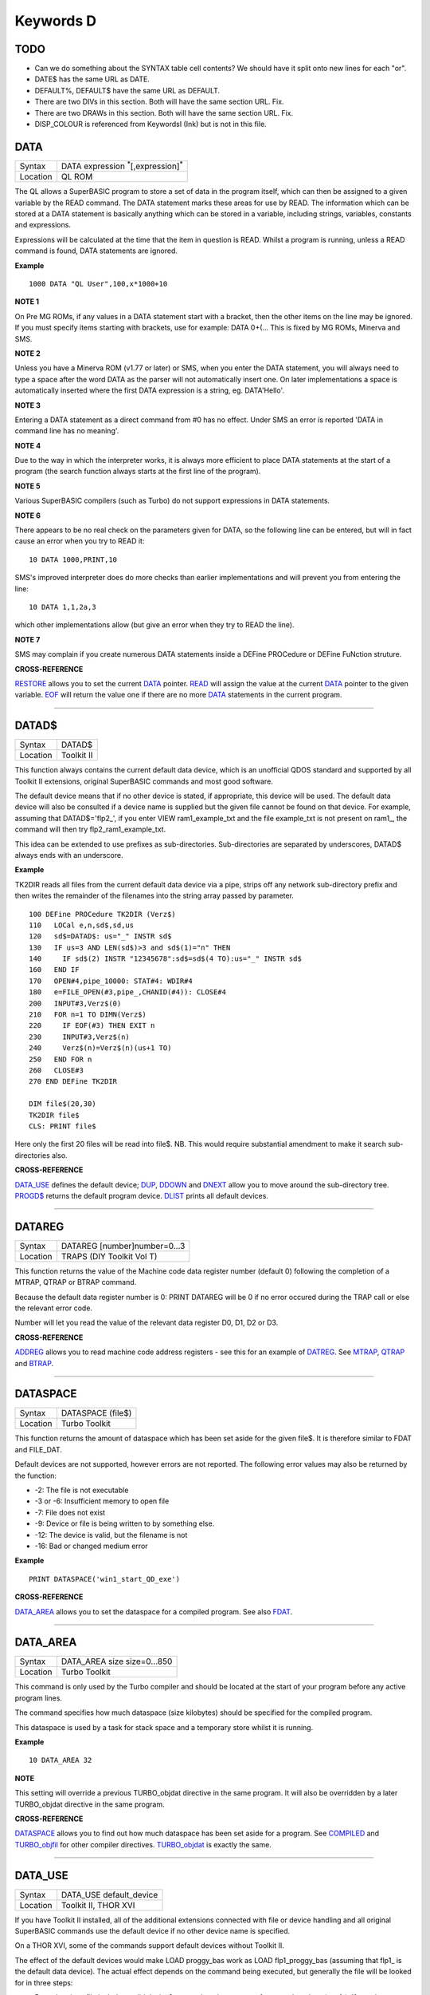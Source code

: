 ==========
Keywords D
==========

TODO
====

- Can we do something about the SYNTAX table cell contents? We should have it split onto new lines for each "or".
- DATE$ has the same URL as DATE.
- DEFAULT%, DEFAULT$ have the same URL as DEFAULT.
- There are two DIVs in this section. Both will have the same section URL. Fix.
- There are two DRAWs in this section. Both will have the same section URL. Fix.
- DISP_COLOUR is referenced from KeywordsI (Ink) but is not in this file.


DATA
====

+----------+-------------------------------------------------------------------+
| Syntax   |  DATA expression :sup:`\*`\ [,expression]\ :sup:`\*`              |
+----------+-------------------------------------------------------------------+
| Location |  QL ROM                                                           |
+----------+-------------------------------------------------------------------+

The QL allows a SuperBASIC program to store a set of data in the
program itself, which can then be assigned to a given variable by the
READ command. The DATA statement marks these areas for use by READ. The
information which can be stored at a DATA statement is basically
anything which can be stored in a variable, including strings,
variables, constants and expressions. 

Expressions will be calculated at
the time that the item in question is READ. Whilst a program is running,
unless a READ command is found, DATA statements are ignored.


**Example**

::

    1000 DATA "QL User",100,x*1000+10


**NOTE 1**

On Pre MG ROMs, if any values in a DATA statement start with a bracket,
then the other items on the line may be ignored. If you must specify
items starting with brackets, use for example: DATA 0+(...
This is fixed by MG ROMs, Minerva and SMS.


**NOTE 2**

Unless you have a Minerva ROM (v1.77 or later) or SMS, when you enter
the DATA statement, you will always need to type a space after the word
DATA as the parser will not automatically insert one. On later
implementations a space is automatically inserted where the first DATA
expression is a string, eg. DATA'Hello'.


**NOTE 3**

Entering a DATA statement as a direct command from #0 has no effect.
Under SMS an error is reported 'DATA in command line has no meaning'.


**NOTE 4**

Due to the way in which the interpreter works, it is always more
efficient to place DATA statements at the start of a program (the search
function always starts at the first line of the program).


**NOTE 5**

Various SuperBASIC compilers (such as Turbo) do not support expressions
in DATA statements.


**NOTE 6**

There appears to be no real check on the parameters given for DATA, so
the following line can be entered, but will in fact cause an error when
you try to READ it::

    10 DATA 1000,PRINT,10

SMS's improved interpreter does do more checks than earlier
implementations and will prevent you from entering the line::

    10 DATA 1,1,2a,3 

which other implementations allow (but give an error when they try to
READ the line).


**NOTE 7**

SMS may complain if you create numerous DATA statements inside a DEFine
PROCedure or DEFine FuNction struture.


**CROSS-REFERENCE**

`RESTORE <KeywordsR.clean.html#restore>`__ allows you to set the current
`DATA <KeywordsD.clean.html#data>`__ pointer. `READ <KeywordsR.clean.html#read>`__
will assign the value at the current `DATA <KeywordsD.clean.html#data>`__
pointer to the given variable. `EOF <KeywordsE.clean.html#eof>`__ will return
the value one if there are no more `DATA <KeywordsD.clean.html#data>`__
statements in the current program.

--------------

DATAD$
======

+----------+-------------------------------------------------------------------+
| Syntax   |  DATAD$                                                           |
+----------+-------------------------------------------------------------------+
| Location |  Toolkit II                                                       |
+----------+-------------------------------------------------------------------+

This function always contains the current default data device, which is
an unofficial QDOS standard and supported by all Toolkit II extensions,
original SuperBASIC commands and most good software. 

The default device
means that if no other device is stated, if appropriate, this device
will be used. The default data device will also be consulted if a device
name is supplied but the given file cannot be found on that device. For
example, assuming that DATAD$='flp2\_', if you enter VIEW
ram1\_example\_txt and the file example\_txt is not present on ram1\_,
the command will then try flp2\_ram1\_example\_txt. 

This idea can be
extended to use prefixes as sub-directories. Sub-directories are
separated by underscores, DATAD$ always ends with an underscore.


**Example**

TK2DIR reads all files from the current default data device via a pipe,
strips off any network sub-directory prefix and then writes the
remainder of the filenames into the string array passed by parameter.

::

    100 DEFine PROCedure TK2DIR (Verz$) 
    110   LOCal e,n,sd$,sd,us 
    120   sd$=DATAD$: us="_" INSTR sd$ 
    130   IF us=3 AND LEN(sd$)>3 and sd$(1)="n" THEN 
    140     IF sd$(2) INSTR "12345678":sd$=sd$(4 TO):us="_" INSTR sd$ 
    160   END IF 
    170   OPEN#4,pipe_10000: STAT#4: WDIR#4 
    180   e=FILE_OPEN(#3,pipe_,CHANID(#4)): CLOSE#4 
    200   INPUT#3,Verz$(0) 
    210   FOR n=1 TO DIMN(Verz$) 
    220     IF EOF(#3) THEN EXIT n 
    230     INPUT#3,Verz$(n) 
    240     Verz$(n)=Verz$(n)(us+1 TO) 
    250   END FOR n 
    260   CLOSE#3 
    270 END DEFine TK2DIR

    DIM file$(20,30) 
    TK2DIR file$ 
    CLS: PRINT file$

Here only the first 20 files will be read into file$. NB. This would
require substantial amendment to make it search sub-directories also.


**CROSS-REFERENCE**

`DATA\_USE <KeywordsD.clean.html#data-use>`__ defines the default device;
`DUP <KeywordsD.clean.html#dup>`__, `DDOWN <KeywordsD.clean.html#ddown>`__ and
`DNEXT <KeywordsD.clean.html#dnext>`__ allow you to move around the
sub-directory tree. `PROGD$ <KeywordsP.clean.html#progd>`__ returns the
default program device. `DLIST <KeywordsD.clean.html#dlist>`__ prints all
default devices.

--------------

DATAREG
=======

+----------+-------------------------------------------------------------------+
| Syntax   |  DATAREG [number]number=0...3                                     |
+----------+-------------------------------------------------------------------+
| Location |  TRAPS (DIY Toolkit Vol T)                                        |
+----------+-------------------------------------------------------------------+

This function returns the value of the Machine code data register
number (default 0) following the completion of a MTRAP, QTRAP or BTRAP
command. 

Because the default data register number is 0: PRINT DATAREG 
will be 0 if no error occured during the TRAP call or else the relevant
error code. 

Number will let you read the value of the relevant data register D0, D1, D2 or D3.


**CROSS-REFERENCE**

`ADDREG <KeywordsA.clean.html#addreg>`__ allows you to read machine code
address registers - see this for an example of
`DATREG <KeywordsD.clean.html#datreg>`__. See
`MTRAP <KeywordsM.clean.html#mtrap>`__, `QTRAP <KeywordsQ.clean.html#qtrap>`__ and
`BTRAP <KeywordsB.clean.html#btrap>`__.

--------------

DATASPACE
=========

+----------+-------------------------------------------------------------------+
| Syntax   |  DATASPACE (file$)                                                |
+----------+-------------------------------------------------------------------+
| Location |  Turbo Toolkit                                                    |
+----------+-------------------------------------------------------------------+

This function returns the amount of dataspace which has been set aside
for the given file$. It is therefore similar to FDAT and FILE\_DAT.

Default devices are not supported, however errors are not reported. 
The following error values may also be returned by the function: 

- -2: The file is not executable
- -3 or -6: Insufficient memory to open file 
- -7: File does not exist 
- -9: Device or file is being written to by something else. 
- -12: The device is valid, but the filename is not 
- -16: Bad or changed medium error


**Example**

::

    PRINT DATASPACE('win1_start_QD_exe')


**CROSS-REFERENCE**

`DATA\_AREA <KeywordsD.clean.html#data-area>`__ allows you to set the
dataspace for a compiled program. See also
`FDAT <KeywordsF.clean.html#fdat>`__.

--------------

DATA\_AREA
==========

+----------+-------------------------------------------------------------------+
| Syntax   |  DATA\_AREA size size=0...850                                     |
+----------+-------------------------------------------------------------------+
| Location |  Turbo Toolkit                                                    |
+----------+-------------------------------------------------------------------+

This command is only used by the Turbo compiler and should be located
at the start of your program before any active program lines. 

The
command specifies how much dataspace (size kilobytes) should be
specified for the compiled program. 

This dataspace is used by a task for
stack space and a temporary store whilst it is running.


**Example**

::

    10 DATA_AREA 32


**NOTE**

This setting will override a previous TURBO\_objdat directive in the
same program. It will also be overridden by a later TURBO\_objdat
directive in the same program.


**CROSS-REFERENCE**

`DATASPACE <KeywordsD.clean.html#dataspace>`__ allows you to find out how much
dataspace has been set aside for a program. See
`COMPILED <KeywordsC.clean.html#compiled>`__ and
`TURBO\_objfil <KeywordsT.clean.html#turbo-objfil>`__ for other compiler
directives. `TURBO\_objdat <KeywordsT.clean.html#turbo-objdat>`__ is exactly
the same.

--------------

DATA\_USE
=========

+----------+-------------------------------------------------------------------+
| Syntax   |  DATA\_USE default\_device                                        |
+----------+-------------------------------------------------------------------+
| Location |  Toolkit II, THOR XVI                                             |
+----------+-------------------------------------------------------------------+

If you have Toolkit II installed, all of the additional extensions
connected with file or device handling and all original SuperBASIC
commands use the default device if no other device name is specified. 

On a THOR XVI, some of the commands support default devices without Toolkit
II. 

The effect of the default devices would make LOAD proggy\_bas
work as LOAD flp1\_proggy\_bas (assuming that flp1\_ is the default
data device). The actual effect depends on the command being executed,
but generally the file will be looked for in three steps:

- Does the given file include a valid device? proggy\_bas does not, 
  ram1\_proggy\_bas does (ram1\_). If not, the parameter is assumed to be
  a filename and Toolkit II looks for a device on which it can find it; so:
- Add the default data device to the filename. If that does not work,
  then: 
- Add the default program device (PROGD$) and try again.

The
default program device is defined by PROG\_USE, DATA\_USE 
defines the default data device. See PROG\_USE as to the difference
between the two defaults. The last two steps add the default devices to
the filename. These defaults can be interpreted as sub-directories.

Here, a sub-directory means that where a prefix is separated by
underscores, this means that the file concerned is held in the
sub-directory specified by that prefix. Thus, win1\_QUILL\_readme\_doc
could be readme\_doc on a hard disk in the sub-directory QUILL or doc in
the sub-subdirectory readme of QUILL. 

Sub-directories can be nested but
the complete filename, including prefix must not be longer than 41
characters (note that if you are using a network device, for example
n1\_win1\_proggy\_bas, the maximum permitted filename length is reduced
to 39 in current versions of the QL device drivers).


**Examples**

::

    DATA_USE flp1_QUILL (or flp1_QUILL_) 
    DATA_USE MDV2_ 
    DATA_USE win1_Psion_ARCHIVE 
    DATA_USE n2_ram1_ 
    DATA_USE mdv3_games_arcade_invaders_


**NOTE 1**

If there is no underscore at the end of DATA\_USE's parameter, it will
be added automatically.


**NOTE 2**

A few programs do work with these sub-directories (if Toolkit II is
present), but most do not. To make any program work with them, you can
fool them so that they believe that for instance FLP1\_games\_BOOT is
FLP1\_BOOT or BOOT (default device FLP1\_games): See the PTH\_... and
DEV\_... commands.


**NOTE 3**

Toolkit II sub-directories should not be mixed up with wild cards.
DATA\_USE flp1\_\_bas makes WDIR list all BASIC programs on floppy 1,
but after PROG\_USE flp1\_\_bas, SAVE test will not save the current
program as flp1\_test\_bas but as flp1\_\_bas\_test.


**NOTE 4**

The default device is the current sub-directory on level-2 drivers.


**NOTE 5**

If you wish to turn off this feature, you can assign a null string ("")
to DATA\_USE.


**NOTE 6**

The default devices cannot exceed 32 characters (plus a final
underscore) - any attempt to assign a longer string will result in the
error 'Bad Parameter' (error -15).


**CROSS-REFERENCE**

`DATAD$ <KeywordsD.clean.html#datad>`__ contains the default data device,
`DLIST <KeywordsD.clean.html#dlist>`__ lists all default devices.
`DDOWN <KeywordsD.clean.html#ddown>`__, `DUP <KeywordsD.clean.html#dup>`__ and
`DNEXT <KeywordsD.clean.html#dnext>`__ allow you to skip from sub-directory to
sub-directory, climb up the tree and much more.
`PROG\_USE <KeywordsP.clean.html#prog-use>`__ changes the default program
device, and `SPL\_USE <KeywordsS.clean.html#spl-use>`__
/`DEST\_USE <KeywordsD.clean.html#dest-use>`__ the default destination device.
See also `DEV\_USE <KeywordsD.clean.html#dev-use>`__ and
`PTH\_ADD <KeywordsP.clean.html#pth-add>`__ for path search.

--------------

DATE
====

+----------+--------------------------------------------------------------------+
| Syntax   || DATE or                                                           |
|          || DATE (year,month,day,hour,minute,second)(Minerva & NewDate)  or   |
|          || DATE (year,month,day,hour,minute [,second])(SMS v2.57+)           |
+----------+--------------------------------------------------------------------+
| Location || QL ROM                                                            |
+----------+--------------------------------------------------------------------+


The function DATE returns the current date and time as the number of
seconds since midnight on 1st January 1961. For example, PRINT
DATE$(DATE) is exactly the same as PRINT DATE$. The NewDate version of
this command is exactly the same as Minerva's implementation.


**NOTE**

Due to the way in which the system clock is implemented on the QL (it is
stored as a 32-bit unsigned number), early versions of this function
have problems with dates after 3.14:07 on 19th January 2029 (this would
result in a number of seconds which needs to be stored in all 32 bits).

Although the SDATE and DATE$ functions treat the number correctly, the
DATE function ignores the most significant bit, meaning that it returns the
wrong value for dates later than this. 

The NewDate version of this
function, as well as Minerva ROMs and under SMS, DATE treats the figure
as a 32-bit signed number. Although this allows the line PRINT
DATE$(DATE) to work correctly for all dates between 0.0:00 on 1st Jan
1961 and 6.28:15 on 6th Feb 2097, note that any dates after 3.14:07 on
19th January 2029 are returned as negative numbers, with earlier dates
giving the largest negative number.


**MINERVA NOTE**

DATE can accept the same six parameters accepted by SDATE. This enables
you (for instance) to find out the day on a given date without having to
alter the QL clock: PRINT DAY$(DATE(1968,6,25,1,1,0))

This does also enable you to easily set the update date on a given file
without altering the QL clock::

    SET_FUPDT \flp2_test_file, DATE(1990,11,1,0,0,0)


**SMS NOTE**

As from v2.57, DATE has been brought up to the same standard as on
Minerva. However, the seconds do not have to be specified and will
default to zero if omitted.


**CROSS-REFERENCE**

`SDATE <KeywordsS.clean.html#sdate>`__ will alter the QL clock.
`DAY$ <KeywordsD.clean.html#day>`__ returns the day on the given date,
`DATE$ <KeywordsD.clean.html#date>`__ will return the current date.
`T\_ON <KeywordsT.clean.html#t-on>`__ and
`T\_START <KeywordsT.clean.html#t-start>`__ can be used for accurate
stop-watches for timing programs.

--------------

DATE$
=====

+----------+--------------------------------------------------------------------+
| Syntax   || DATE$ [(date)] or                                                 |
|          || DATE$ (year,month,day,hour,minute [,second])(SMS v2.57+ only)     |
+----------+--------------------------------------------------------------------+
| Location || QL ROM                                                            |
+----------+--------------------------------------------------------------------+

DATE$ holds the current system date and time as a string in the
following format: yyyy mmm dd hh:mm:ss. 

::

    1991 May 06 18:18:44 (example)
    |  | | | || || || ||
    |  | | | || || || ++---- 19 TO 21 (seconds)
    |  | | | || || ++------- 16 TO 17 (minutes)
    |  | | | || ++---------- 13 TO 14 (hour, 24h)
    |  | | | ++------------- 10 TO 12 (day)
    |  | +-+----------------- 6 TO 8 (month as string)
    +--+--------------------- 1 TO 4 (year) 


If a parameter is used then DATE$ should return the date and time the given number of
seconds after 1/1/1961, DATE$(DATE) is identical to DATE$ for any date
before 3.14:07 on 19th Jan 2029 (see ADATE). However, for times after
this date, the number of seconds since 1/1/1961 is represented by a
negative number, calculated by number of seconds - 2147483648. 

This means that to calculate a specified date after 3.14:06 on 19th Jan 2029,
the following short function is required (for non-Minerva ROMs and
non-SMS machines only):

::

    100 DEFine FuNction DATE20$(seconds) 
    110   offset='2147483648' 
    120   RETurn DATE$(seconds-offset) 
    130 END DEFine

This function is not needed on Minerva ROMs, with the NewDate version
of DATE or under SMS - see DATE for a full explanation.


**Example 1**

It may be useful to read the different parts of the date from DATE$ and
reformat them for use in letters. 

::

    100 D$=DATE$ 
    110 year=D$(1 TO 4): day=D$(10 TO 12): D$=D$(6 TO 8) 
    120 month=(D$ INSTR "..JanFebMarAprMayJunJulAugSepOctNovDec")/3 
    130 DIM month$(12,9): RESTORE 150 
    140 FOR m=1 TO 12: READ month$(m) 
    150 DATA "January","February","March","April","May","June","July" 
    160 DATA "August","September","October","November","December" 
    170 ALTKEY "d", month$(month) & " " & day & ", " & year


**Example 2**

How to find the number of days between two dates::

    100 date1=DATE(2032,3,30,10,0,0)
    110 date2=DATE(2000,3,30,10,0,0)
    120 PRINT DAYS_DIFF(date2,date1)
    130 :
    140 DEFine FuNction DAYS_DIFF(dy1,dy2)
    150 LOCal offset,base_date,diff
    160 offset='2147483648'
    170 base_date=DATE(2029,1,19,3,14,7)
    180 IF (date1>=0 AND date2>=0) OR (date1<0 AND date2<0)
    190 IF date1>=date2:diff=date1-date2:ELSE diff=date2-date1
    240 ELSE
    250 IF date1<0
    260 diff=(base_date-date2)+(date1+offset
    270 ELSE
    280 diff=(base_date-date1)+(date2+offset)
    290 END IF
    300 END IF
    310 seconds_per_day=24*60*60
    320 RETurn INT(diff/seconds_per_day)
    330 END DEFine 

**NOTE 1**

Parts of string functions cannot be obtained by slicing them directly.
Expressions such as DATE$(DATE)(1 TO 4) are only valid on Minerva ROMs
or under SMS. On other ROMs, the value of the function has to be copied
to a variable before being sliced (as demonstrated in example 1).


**NOTE 2**

The QL's system clock is limited in the range of dates it can cover -
see ADATE.


**MINERVA NOTE**

Although on Minerva (v1.77 and later), DATE$ can now be directly sliced
to extract the year for instance. It is however, necessary to tell the
operating system that you are not actually providing a parameter to be
converted into a date. This is achieved by using the following format to
slice DATE$: DATE$ [([seconds]) [([start] TO [end])]] The following are
therefore all valid on Minerva::

    PRINT DATE$ 
    PRINT DATE$(DATE+86400)
    TIMER$ = DATE$()(13 TO ) 
    YEAR$ = (DATE$)(1 TO 4) 
    YEAR$ = DATE$(1E9)( TO 4)

Only the first two examples will work on other ROMs.


**SMS NOTE**

DATE$ works mainly as per Minerva, however from v2.57+, you can also
supply five or six parameters to DATE$ in common with DATE and SDATE.


**CROSS-REFERENCE**

Use `SDATE <KeywordsS.clean.html#sdate>`__ and
`ADATE <KeywordsA.clean.html#adate>`__ to set and alter the system time and
date. `DATE <KeywordsD.clean.html#date>`__ holds the current date as a
floating point number, `DAY$ <KeywordsD.clean.html#day>`__ holds the weekday
as a short string.

--------------

DAY$
====

+----------+--------------------------------------------------------------------+
| Syntax   || DAY$ [(date)] or                                                  |
|          || DAY$ (year,month,day,hour,minute [,second]) (SMS v2.57+ only)     |
+----------+--------------------------------------------------------------------+
| Location || QL ROM                                                            |
+----------+--------------------------------------------------------------------+

DAY$ holds the current day as a three character string: 

===  =========
Sun  Sunday
Mon  Monday
Tue  Tuesday
Wed  Wednesday
Thu  Thursday
Fri  Friday
Sat  Saturday
===  =========

If you provide a parameter, DAY$ will return the day of the given date
(which is stated in seconds after 1/1/1961). DAY$(DATE) = DAY$.


**NOTE**

As with DATE$, you cannot slice DAY$ unless you have a Minerva ROM
(version 1.77 or later) or SMS - see DATE$ for further details.


**SMS NOTE**

In common with DATE$, from v2.57, DAY$ will now accept five or six
parameters as with SDATE and DATE. You can also slice DAY$ (like on Minerva) - see DATE$.


**CROSS-REFERENCE**

`TRA <KeywordsT.clean.html#tra>`__ and
`SET\_LANGUAGE <KeywordsS.clean.html#set-language>`__ allow you to re-define
the abbreviations used for the different days.
`DATE <KeywordsD.clean.html#date>`__ holds the current system date (in seconds
after 1/1/1961) as a floating point number,
`DATE$ <KeywordsD.clean.html#date>`__ as a string.

--------------

DBL
===

+----------+-------------------------------------------------------------------+
| Syntax   |  DBL                                                              |
+----------+-------------------------------------------------------------------+
| Location |  Beuletools                                                       |
+----------+-------------------------------------------------------------------+

This function returns the control codes needed to switch on emphasised mode on an EPSON compatible printer: DBL=CHR$(27)&"E".


**CROSS-REFERENCE**

`NORM <KeywordsN.clean.html#norm>`__, `BLD <KeywordsB.clean.html#bld>`__,
`EL <KeywordsE.clean.html#el>`__, `ENL <KeywordsE.clean.html#enl>`__,
`PRO <KeywordsP.clean.html#pro>`__, `SI <KeywordsS.clean.html#si>`__,
`NRM <KeywordsN.clean.html#nrm>`__, `UNL <KeywordsU.clean.html#unl>`__,
`ALT <KeywordsA.clean.html#alt>`__, `ESC <KeywordsE.clean.html#esc>`__,
`FF <KeywordsF.clean.html#ff>`__, `LMAR <KeywordsL.clean.html#lmar>`__,
`RMAR <KeywordsR.clean.html#rmar>`__, `PAGDIS <KeywordsP.clean.html#pagdis>`__,
`PAGLEN <KeywordsP.clean.html#paglen>`__.

--------------

DDOWN
=====

+----------+-------------------------------------------------------------------+
| Syntax   |  DDOWN subdirectory                                               |
+----------+-------------------------------------------------------------------+
| Location |  Toolkit II                                                       |
+----------+-------------------------------------------------------------------+

This command adds the specified subdirectory to the default data device
as a suffix. 

If the default program device is the same as the default
data device, then this will also be altered by DDOWN. 

If the default
destination device is a directory device (ie. if it ends with an
underscore), DDOWN also alters this (whether or not it points to another
drive). 

::

    win1_
    win1_C_
    win1_C_include_
    win1_C_objects_
    win1_BASIC_
    win1_QUILL_
    win1_QUILL_letters_
    win1_QUILL_translations
    win1_secret_


The above could be a directory tree on a hard disk. 

DATA\_USE win1\_ defines win1\_ as the default directory device, so WDIR will list
all of the files on win1\_. 

DDOWN C will move into the C sub-directory, ie. DATAD$ is now win1\_C\_. 

DDOWN include will make WDIR list all of
the files on the hard disk which are prefixed by C\_include\_ (eg.
win1\_C\_include\_math\_h).


**NOTE 1**

DDOWN does not check if there are any files with the given prefix which
exist.


**NOTE 2**

DDOWN breaks with error -17 (error in expression) if the parameter is a
resident keyword. So append an underscore to the directory name, eg.
DDOWN NEW\_, or specify the parameter between quote marks (eg. DDOWN
'NEW').


**NOTE 3**

The default devices cannot exceed 32 characters (plus a final
underscore) - any attempt to extend them beyond this will result in the
error 'Bad Parameter' (error -15).


**CROSS-REFERENCE**

`DUP <KeywordsD.clean.html#dup>`__ moves up the tree,
`DNEXT <KeywordsD.clean.html#dnext>`__ skips from branch to branch.
`DATAD$ <KeywordsD.clean.html#datad>`__ and `DLIST <KeywordsD.clean.html#dlist>`__
can be used to find out about the current sub-directory and default
devices respectively.

--------------

DEALLOCATE
==========

+----------+-------------------------------------------------------------------+
| Syntax   |  DEALLOCATE address                                               |
+----------+-------------------------------------------------------------------+
| Location |  Turbo Toolkit                                                    |
+----------+-------------------------------------------------------------------+

This procedure is very similar to RECHP in that it cancels a
reservation of common heap memory. However, the specified address must
be an area of memory which had previously been set aside with
ALLOCATION.


**WARNING**

Prior to v3d27 this command could crash the system if the specified
address had already been deallocated, was an odd address, or had not
been set aside with ALLOCATION.


**CROSS-REFERENCE**

See `ALLOCATION <KeywordsA.clean.html#allocation>`__ and
`RECHP <KeywordsR.clean.html#rechp>`__.

--------------

DEBUG
=====

+----------+-------------------------------------------------------------------+
| Syntax   |  DEBUG                                                            |
+----------+-------------------------------------------------------------------+
| Location |  Turbo Toolkit (v3.20+)                                           |
+----------+-------------------------------------------------------------------+

This is a compiler directive intended to precede a DEFine PROCedure or
DEFine FuNction routine which is used for debugging a program. The
routine can be included or excluded from the program during compilation
using the DEBUG\_LEVEL directive. Current versions of the TURBO parser
do not support this.


**CROSS-REFERENCE**

See `DEBUG\_LEVEL <KeywordsD.clean.html#debug-level>`__.

--------------

DEBUG\_LEVEL
============

+----------+-------------------------------------------------------------------+
| Syntax   |  DEBUG\_LEVEL level                                               |
+----------+-------------------------------------------------------------------+
| Location |  Turbo Toolkit (v3.20+)                                           |
+----------+-------------------------------------------------------------------+

It is currently uncertain how this directive is used within TURBO
compiled programs.


**CROSS-REFERENCE**

See `DEBUG <KeywordsD.clean.html#debug>`__ and
`TURBO\_xx <KeywordsT.clean.html#turbo-xx>`__.

--------------

DEFAULT
=======

+----------+-------------------------------------------------------------------+
| Syntax   |  DEFAULT (expression, default\_value)                             |
+----------+-------------------------------------------------------------------+
| Location |  BTool                                                            |
+----------+-------------------------------------------------------------------+

The function DEFAULT usually simply returns the result of the given
expression, unless the expression contains undefined variables or does
not produce a floating point number. In either of these latter cases
DEFAULT will return the given default\_value.


**Example**

WRITE simply PRINTs a text to a given channel. If the channel ch was not
a valid number for any reason then #1 is used::

    100 DEFine PROCedure WRITE (ch, text$) 
    110 ch = DEFAULT(ch, 1) 
    120 PRINT#ch,text$ 
    130 END DEFine WRITE

**CROSS-REFERECE**

`TYPE <KeywordsT.clean.html#type>`__. `DEFAULT$ <KeywordsD.clean.html#default>`__
and `DEFAULT% <KeywordsD.clean.html#default>`__ work exactly like
`DEFAULT <KeywordsD.clean.html#default>`__ for string and integer expressions.

--------------

DEFAULT%
========

+----------+-------------------------------------------------------------------+
| Syntax   |  DEFAULT% (expression%, default\_value%)                          |
+----------+-------------------------------------------------------------------+
| Location |  BTool                                                            |
+----------+-------------------------------------------------------------------+

 See `DEFAULT <KeywordsD.clean.html#default>`__ !

--------------

DEFAULT$
========

+----------+-------------------------------------------------------------------+
| Syntax   |  DEFAULT$ (expression$, default\_value$)                          |
+----------+-------------------------------------------------------------------+
| Location |  BTool                                                            |
+----------+-------------------------------------------------------------------+

 See `DEFAULT <KeywordsD.clean.html#default>`__ !

--------------

DEFAULT\_DEVICE
===============

+----------+-------------------------------------------------------------------+
| Syntax   |  DEFAULT\_DEVICE devicename$                                      |
+----------+-------------------------------------------------------------------+
| Location |  Turbo Toolkit                                                    |
+----------+-------------------------------------------------------------------+

This command can be used in a similar way to PROG\_USE and DATA\_USE. 
It sets the default device (up to 31 characters), for the following
Turbo Toolkit commands: 

- CHARGE, 
- EXECUTE, 
- EXECUTE\_A, 
- EXECUTE\_W
- LINK\_LOAD, 
- LINK\_LOAD\_A, 
- LINK\_LOAD\_W.

It has no effect on any other commands.


**Example**

For a series of linked programs, you may want to use the following in a
boot file::

    DEFAULT_DEVICE win1_PROGS_ 

Each program could call another by using::

    EXECUTE_W program2_task


**NOTE 1**

Prior to v3d27, this command only supported 5 characters (although prior
to v2.00 no error was reported if more than 5 characters were used - the
command simply ignored the additional characters).


**NOTE 2**

As from v1.26, you do not need to pass the device name as a string, for
example::

    DEFAULT_DEVICE flp1_


**CROSS-REFERENCE**

`PROG\_USE <KeywordsP.clean.html#prog-use>`__.

--------------

DEFAULT\_SCR
============

+----------+-------------------------------------------------------------------+
| Syntax   |  DEFAULT\_SCR                                                     |
+----------+-------------------------------------------------------------------+
| Location |  Fn (v1.02 or later)                                              |
+----------+-------------------------------------------------------------------+

This function is really only useful on a Minerva ROM (although it will
work quite happily on any other ROM). It is sometimes useful when
writing programs which are to run in Minerva's dual screen mode to
discover which is the default screen. This is made necessary because all
new windows which are opened, and all MODE commands operate on the
current default screen. 

This therefore means that if a program is badly
written, it is possible that whilst the program is running the default
screen is switched, giving the result that some of its windows are
opened on scr0 and some on scr1. PRINT DEFAULT\_SCR
will return 0 or 1 depending whether the default screen is scr0 or
scr1. If Minerva is not in dual screen mode, or if Minerva is not
present, 0 will be returned.


**Example**

A program to change the MODE of the current program safely (ie. it will
only alter the MODE of the screen in which the program is running)::


    100 This_JOB=DEFAULT_SCR 
    110 SET_MODE 8 
    120 : 
    200 DEFine PROCedure SET_MODE (alp) 
    210   IF RMODE(This_JOB)=alp:RETurn 
    220   IF This_JOB=DEFAULT_SCR:MODE alp:RETurn 
    230   MODE 64+32,-1:MODE alp:MODE 64+32,-1 
    240 END DEFine


**CROSS-REFERENCE**

`MODE <KeywordsM.clean.html#mode>`__ alters the mode of the current screen and
job and can be used to alter the current default screen,
`RMODE <KeywordsR.clean.html#rmode>`__ returns the mode of the given screen.

--------------

DEFine xxx
==========

+----------+-------------------------------------------------------------------+
| Syntax   |  DEFine ....                                                      |
+----------+-------------------------------------------------------------------+
| Location |  QL ROM                                                           |
+----------+-------------------------------------------------------------------+

This keyword forms part of the structures: 

- DEFine PROCedure, 
- DEFine FuNction,
- END DEFine. 

As such, it cannot be used on its own within a
program - this will cause a 'bad line' error, except under SMS where it
causes an error 'Incorrect Procedure or Function Definition'.


**CROSS-REFERENCE**

Please refer to the individual structure descriptions for more details.

--------------

DEFine FuNction
===============

+----------+--------------------------------------------------------------------------------+
| Syntax   | DEFine FuNction name[$ \| %] [(item :sup:`\*`\ [,item\ :sup:`i`]\ :sup:`\*` )] |
+----------+--------------------------------------------------------------------------------+
| Location |QL ROM                                                                          |
+----------+--------------------------------------------------------------------------------+


This command marks the beginning of the SuperBASIC structure which is
used to surround lines of SuperBASIC code which forms an equivalent to a
machine code function, which can be called from within SuperBASIC and
will return a value dependent upon the code contained within the
structure. The syntax of the SuperBASIC structure can take two forms:

--------------

DEFine FuNction name[$ \| %] [(item\ :sup:`\*`\ [,item\ :sup:`i`]\ :sup:`\*`\ )]: statement
:sup:`\*`\ [:statement]\ :sup:`\*`:RETurn value

or 

DEFine FuNction name[$ \| %] [(item :sup:`\*`\ [,item\ :sup:`i`]\ :sup:`\*` )] :sup:`\*`\ [LOCal var
:sup:`\*`\ [,var\ :sup:`i`]\ :sup:`\*`]\ :sup:`\*` :sup:`\*`\ [statements]\ :sup:`\*` RETurn value END DEFine [name] 

--------------

When the specified function name is
called, the interpreter will search the SuperBASIC program for the
related DEFine FuNction statement. 

If a related DEFine FuNction cannot be found, then the
interpreter will search for a machine code function of that name. 

If the definition of name cannot be found, then the error 'Not Found' will be
reported if name was defined in the past, but the definition line has
since been deleted. 

If name has never been defined in the current SuperBASIC program, then it will be treated as a normal variable and
relevant error messages reported. 

Under SMS in both instances the value
0 will be returned (name is treated as an undefined variable). 

The method of searching for a FuNction means that if a SuperBASIC FuNction
is defined with the same name as a machine code one, the machine code
one will no longer be available, and when the SuperBASIC FuNction is
removed (for example with NEW), that keyword will no longer have any
effect. If entered as a direct command, even the in-line structure will
not have any effect unless it is also called on the same line, as the
interpreter must jump to the relevant DEFine FuNction statement when the function is called. 

If a DEFine FuNction statement
appears in a program, if the code is not called, program flow will
continue from the statement following the next END DEFine - it is
however good practice to keep all definition structures towards the end
of a program, and not to place the structure blocks in the middle of
program code, as this makes it very difficult to follow the flow of
programs. 

It is also good programming practice to make FuNctions
self-contained and not to jump out of them using GO TOs or GO SUBs (they
can of course call other FuNctions and PROCedures). 

To call the DEFine FuNction, you merely need to include its name in an expression. If
however any parameters are listed in the definition, you will need to
pass the same number of parameters in brackets after the name of the
FuNction, separated by any valid SuperBASIC separator {ie. comma (,),
semicolon (;), backslash (\\), exclamation mark (!) or TO }. You can
also place a hash (#) before the parameters if you so wish to indicate
that it is a channel number. 

If not enough parameters are supplied, the
program will report 'Error in Expression' when the missing parameter is
used, except under SMS where the missing parameters are treated as unset
variables and will therefore have the value 0 (if a numeric variable) or
else contain an empty string (if a string variable). 

If however, too
many parameters are passed, the extra parameters are ignored. Parameters
are passed by reference which means that the list of items in the DEFine
FuNction statement are deemed LOCal to that definition - this means that
any previous values of the items are stored whilst the definition block
is active. What is more, the type of each item does not actually matter
- they assume the type of the passed parameter. For example, the
following short program will work without any problems::

    10 a$=QUERY$('What is your name') 
    20 DEFine FuNction QUERY$(x) 
    30   INPUT (x)!b$ 
    40   RETurn b$ 
    50 END DEFine

Note though that the name of the FuNction must end with the correct
variable type, ie. $ if a string is to be returned, or % if an integer
is to be returned (although see note 7 below). 

One of the results of
passing variables by reference is that if the item is altered within the
definition block, if a variable is passed as a parameter, the variable
itself will also be altered (although see note 4). This can be shown
with the following short program::

    100 x=10 
    110 y=Square(x) 
    120 PRINT x;'^2=';y 
    130 DEFine FuNction Square(za) 
    140   za=za*za 
    150   RETurn za 
    160 END DEFine

This can be avoided by either assigning the item to a temporary
variable and then using the temporary variable instead (see the example
below), or by passing the variable as an expression, by placing it
inside brackets; for example by replacing line 110 with the following::


    110 y=Square((x))

Having passed the necessary parameters to the Function, you can then use
each item inside the definition block as normal.


**Example**

A short program to calculate the length of the hypotenuse in a triangle,
given the length of its two other sides::

    100 MODE 4: WINDOW 448,200,32,16: SCALE 100,0,0: PAPER 0 105 CLS: INK 7 
    110 AT 2,25: UNDER 1: PRINT'Pythagoras calculator': UNDER 0 
    120 INPUT \\'Enter length of base of triangle:'!base 
    130 INPUT \\'Enter height of triangle:'!height
    140 hypotenuse=Pythag(base,height) 
    150 INK 4: LINE 50,20 TO 100,20 TO 100,70 TO 50,20 
    160 INK 7: AT 16,35-LEN(base): PRINT base 
    170 AT 11,46: PRINT height 
    180 AT 11,31-LEN(hypotenuse): PRINT hypotenuse 
    190 : 
    1000 DEFine FuNction Pythag(x,y) 
    1010   LOCal x1,y1 
    1020   x1=x*x:y1=y*y 
    1030   RETurn SQRT(x1+y1) 
    1040 END DEFine

See what happens if you replace lines 1000 to 1040 with the following::

    1000 DEFine FuNction Pythag(x,y) 
    1010   x=x*x:y=y*y 
    1020   RETurn SQRT(x*y) 
    1030 END DEFine


**NOTE 1**

A FuNction must return a value under all circumstances. If the END
DEFine is reached without a value having been returned then SuperBASIC
will report an 'error in expression' (-17), specifying the error as
having occured at the line containing the END DEFine. 

Under SMS the
error 'RETurn not in PROCedure or FuNction' will be reported instead.


**NOTE 2**

On pre JS ROMs, you could not define new FuNctions with names which had
already been used in the same program.


**NOTE 3**

On pre MG ROMs, any more than nine parameters may upset the program,
corrupting it by replacing names with PRINT towards the end of a
program. This can however be circumvented by increasing the size of the
Name Table by 8 bytes for each name (plus a little more for luck), using
the line::

    CALL PEEK_W(282)+36,N


**NOTE 4**

Although a sub-set of a simple string is an expression and therefore
will not be altered within a function, a sub-set of a DIMensioned string
is not treated as an expression and will therefore be altered!!


**NOTE 5**

Recursive FuNctions (ie. FuNctions which call themselves, or call
another PROCedure or FuNction which in turn calls the original FuNction)
are allowed (up to 32767 recursions under Minerva). They do however
gobble up memory at an amazing rate and can cause problems in compiled
SuperBASIC due to the fact that they need an ever-increasing amount of
stack space. They should be avoided wherever possible because they are
also very slow. 

On SMS, if you try to use recursive functions too much,
you may end up with the rather esoteric error 'program structures nested
too deeply, my brain hurts'! It is however, more likely that you will
end up with an 'Out of Error' memory and not be able to do anything else
(not even NEW).


**NOTE 6**

The LOCal statement (if used) must appear as the next statement
following DEFine FuNction, otherwise an error will be reported. Under
SMS if this is not the case, the error 'Misplaced LOCal' will be
reported.


**NOTE 7**

SMS and QLiberator do not seem to mind if you do not end the FuNction
name with a $ symbol when a string is to be returned and the FuNction
will work perfectly well in the compiled version of the program.
However, this should be avoided as the program will not work on other QL
ROMs and also cannot be compiled with TURBO. For example, take the
following program, which works under SMS or when QLiberated. 

For other
ROMs and TURBO, rename the function to GETSUBDIR$::

    100 file$='n1_win2_test_bas' 
    110 test$=GETSUBDIR(file$) 
    295 : 
    300 DEFine FuNction GETSUBDIR(s$) 
    310   IF s$(LEN(s$))<>'_':s$=s$&'_' 
    320   IF LEN(s$)=5:IF s$(4) INSTR '1234567890':RETurn '' 
    322   REPeat t_loop 
    325     root=1 
    330     FOR x=1 TO LEN(s$) 
    340       IF s$(x)='_' 
    350       IF x=3:IF s$(2) INSTR '1234567890':root=3 
    360       IF x=5:IF s$(4) INSTR '1234567890':root=5
    370       IF x>5:IF root=1:s$=PROGD$ & s$:NEXT t_loop 
    380       IF x=8:IF root=3:root=8 
    390       END IF 
    400     NEXT x 
    410       IF root=1:s$=PROGD$ & s$:NEXT t_loop 
    415       as$=s$ 
    420       IF root=3:s$=s$(1 TO 3) & PROGD$ 
    425       IF root=3:IF LEN(as$)>3:s$=s$&as$(4 TO):NEXT t_loop:ELSE EXIT t_loop 
    430     END FOR x
    435     EXIT t_loop 
    440   END REPeat t_loop 
    445   as$=s$ 
    460   RETurn s$(1 to root) 
    470 END DEFine


**NOTE 8**

Do not try to DEFine one FuNction inside another - although this is
actually allowed under most implementations, compilers presume that an
END DEFine should be placed before the start of the next DEFine FuNction
and it makes programs very difficult to follow. 

Under SMS the error
'Defines may not be within other clauses' will be reported when you try
to RUN the program.


**NOTE 9**

On Minerva pre v1.96, if you try to link in machine code procedures or
functions from inside a DEFine PROCedure or DEFine FuNction block, problems could occur after a CLEAR command.

**WARNING 1**

On most ROMs (at least on JM, MGx, AH and Minerva up to v1.97), a single
line recursive FuNction will not respond to the break key. For example::

    10 DEFine FuNction Root(a): a=2^Root(a)

The solution for all ROMs (or all those tested so far!) - insert an additional colon (:) as in::

    10 DEFine FuNction Root(a)::a=2^Root(a)

This is fixed on SMS v2.59+.

**WARNING 2**

All ROMs also suffer from this problem on multiple line recursive
FuNctions, where there is no active program line between the definition
line and the line which calls the FuNction. For example::

    10 DEFine FuNction Root(a) 
    20   a = 2^Root(a) 
    30 END DEFine

The solution here is to insert another active program line at line 15 -
for example::

    15 :

or::

    15 PRINT

Do however note that a REMark, DATA or LOCal line at line 15 will not
be sufficient as these are not active commands. Again, this is fixed
under SMS v2.59.


**WARNING 3**

Except under SMS, if you assign the same name to a FuNction as a resident command, not only will you no longer be able to use the
resident command, but it may crash the system!


**SMS NOTES**

In v2.59+, if you fail to create a SuperBASIC function correctly, the
error INCOMPLETE DEFine appears (for example if you omit the END
DEFine). Prior to v2.89 SMS would only allow a single line DEFine
FuNction if END DEFine appeared on the same line. However, although
v2.89 would allow a single-line DEFine FuNction without an END DEFine ,
it would report an error if the END DEFine existed!! Thankfully, v2.90+
fixes this problem, allowing both.


**CROSS-REFERENCE**

`END DEFine <KeywordsE.clean.html#end-define>`__ tells the interpreter where
the end of the definition block can be found.
`RETurn <KeywordsR.clean.html#return>`__ allows you to return the result of
the Function. `DEFine PROCedure <KeywordsD.clean.html#define-procedure>`__
is very similar. `LOCal <KeywordsL.clean.html#local>`__ allows you to assign
temporary variables with the same name as variables used outside the
definition block. `PARUSE <KeywordsP.clean.html#paruse>`__ and
`PARTYP <KeywordsP.clean.html#partyp>`__ allow you to examine the type of the
parameters which are passed to the definition block.

--------------

DEFine PROCedure
================

+----------+-------------------------------------------------------------------------+
| Syntax   | DEFine PROCedure name [(item :sup:`\*`\ [,item\ :sup:`i`]\ :sup:`\*` )] |
+----------+-------------------------------------------------------------------------+
| Location | QL ROM                                                                  |
+----------+-------------------------------------------------------------------------+

This command marks the beginning of the SuperBASIC structure which is
used to surround lines of SuperBASIC code which forms an equivalent to a
machine code SuperBASIC procedure, which can be called from within
SuperBASIC as a sub-routine. This forms a powerful alternative to GO SUB
and helps to make SuperBASIC programs very easy to read and de-bug.

The syntax of the SuperBASIC structure can take two forms: 

--------------

DEFine PROCedure name [(item :sup:`\*`\ [,item\ :sup:`i`]\ :sup:`\*` )]: statement
:sup:`\*`\ [:statement]\ :sup:`\*` 

or 

DEFine PROCedure name [(item :sup:`\*`\ [,item\ :sup:`i`]\ :sup:`\*` )] :sup:`\*`\ [LOCal var
:sup:`\*`\ [,var\ :sup:`i`]\ :sup:`\*` ]\ :sup:`\*` :sup:`\*`\ [statements]\ :sup:`\*` [RETurn] END DEFine [name] 

--------------


When the specified procedure name is
called, the interpreter then searches the SuperBASIC program for the
related DEFine PROCedure statement. 

If this cannot be found, then the
interpreter will look for a machine code procedure of that name. 

If the
definition of name cannot be found, then the error 'Not Found' will be
reported if name was defined in the past, but the definition line has
since been deleted. 

If name has never been defined in the current
SuperBASIC program, then the 'Bad Name' error will be reported. As with
FuNctions, the method of searching means that a machine code PROCedure
can be overwritten with a SuperBASIC definition and then later lost.
Parameters and items are treated in the same manner as with DEFine
FuNction. However, please note that calling parameters should not appear
in brackets after the name (unless you intend to pass them otherwise
than by reference!). 

When called, all of the SuperBASIC code within the
definition block will be executed until either an END DEFine or RETurn
is found, in which case execution will return to the statement after the
calling statement. In contrast however, to DEFine FuNction, there is no
need for a PROCedure definition block to contain a RETurn statement.


Strictly a PROCedure cannot return a value - however due to the nature
of the parameters being passed by reference (see DEFine FuNction), this
*is* possible.


**Example**

A simple demonstration program which highlights the fact that a
PROCedure or FuNction can actually be recursive (ie. call itself), and
also highlights the effect of passing parameters by reference - keep an
eye on the values in #0::

    100 radius=50:height=125:CLS:CLS#0 
    110 Rndom_circle radius,(height),100 
    120 AT #0,0,0:PRINT#0,radius,height,100 
    125 :
    130 DEFine PROCedure Rndom_circle(x,y,z) 
    140   INK RND(7):FILL RND(1) 
    150   CIRCLE RND (y),RND(z),x 
    160   FILL 0 
    170   AT #0,0,0:PRINT#0,x,y,z:PAUSE 
    180   x=x-RND(5):y=y-1:z=z+1 
    190   IF x<1:RETurn 
    200   Rndom_circle (x),y,z 
    210 END DEFine


**NOTE 1**

On pre JS ROMs, you could not define new PROCedures with names which had
already been used in the same program.


**NOTE 2**

On pre MG ROMs, any more than nine parameters may upset the program,
corrupting it by replacing names with PRINT towards the end of a
program. This can however be circumvented by increasing the size of the
Name Table by 8 bytes for each name (plus a little more for luck), using
the line::

    CALL PEEK_W(282)+36,N


**NOTE 3**

Recursive PROCedures (ie. PROCedures which call themselves, or call
another PROCedure or FuNction which in turn calls the original
PROCedure) are allowed (up to 32767 recursions on Minerva). They do
however gobble up memory at an amazing rate and can cause problems in
compiled SuperBASIC due to the fact that they need an ever-increasing
amount of stack space. They should be avoided wherever possible. On SMS,
if you try to use recursive functions too much, you may end up with the
error 'program structures nested too deeply, my brain hurts'! It is
however, more likely that you will end up with an 'Out of Memory' error
and not be able to do anything else (not even NEW).


**NOTE 4**

The LOCal statement (if used) must appear as the next statement
following DEFine PROCedure, otherwise an error will be reported. Under
SMS if this is not the case, the error 'Misplaced LOCal' will be
reported.


**NOTE 5**

Do not try to DEFine one PROCedure inside another - although this is
actually allowed under most implementations, compilers presume that an
END DEFine should be placed before the start of the next DEFine
PROCedure and it makes programs very difficult to follow. Under SMS the
error 'Defines may not be within other clauses' will be reported when
you try to RUN the program.

**WARNING 1**

As with DEFine FuNction problems do exist with recursive PROCedures
which prevent the Break key from working. These problems are fixed by
SMS v2.59+

**WARNING 2**

Except under SMS, if you assign the same name to a PROCedure
as a resident command, not only will you no longer be able to use the
resident command, but it may crash the system!


**SMS NOTES**

From v2.59, as with DEFine FuNction, SMS insists that all PROCedures
have an END DEFine statement, even if they are on a single line. If this
does not exist, or there is something else wrong with the syntax, then
the error 'Incomplete DEFine is reported. The same problems exist in
versions prior to v2.90 as with DEFine FuNction for in-line code.


**CROSS-REFERENCE**

Please see `DEFine FuNction <KeywordsD.clean.html#define-function>`__! Also
see `END DEFine <KeywordsE.clean.html#end-define>`__. Look at the example
for `SWAP <KeywordsS.clean.html#swap>`__ which provides a more practical use
of recursive `PROCedure <KeywordsP.clean.html#procedure>`__\ s.

--------------

DEFINED
=======

+----------+-------------------------------------------------------------------+
| Syntax   |  DEFINED (anything)                                               |
+----------+-------------------------------------------------------------------+
| Location |  BTool                                                            |
+----------+-------------------------------------------------------------------+

SuperBASIC is different from other BASIC dialects in that it does not
assign a default value to newly introduced but still unset variables
(except on SMS which assigns the value Zero to an unset numeric variable
and an empty string to an unset string). 

This makes it possible for a
program to detect if a variable has been properly initialised - an
'error in expression' (-17) is reported if you try to carry out
operations on unset variables. 

The function DEFINED takes any parameter,
no matter what type it is, provided that it is a constant or a variable.
DEFINED returns 0 if the parameter was a variable but unset and 1 for defined
variables and constant expressions.


**NOTE**

This function does not work on SMS


**CROSS-REFERENCE**

`CLEAR <KeywordsC.clean.html#clear>`__ makes all variables undefined.
`PRINT <KeywordsP.clean.html#print>`__ writes asterisks if unset variables are
required to be printed. `TYPE <KeywordsT.clean.html#type>`__ returns 1, 2 or 3
for undefined variables. See also `UNSET <KeywordsU.clean.html#unset>`__.

--------------

DEG
===

+----------+-------------------------------------------------------------------+
| Syntax   |  DEG (angle)                                                      |
+----------+-------------------------------------------------------------------+
| Location |  QL ROM                                                           |
+----------+-------------------------------------------------------------------+

This function is used to convert an angle in radians into an angle in
degrees (which is the system more readily used by humans). Although this
will work for any value of angle, due to the very nature of angles,
angle should be in the range 0...2π, which will return a value in the
range 0...360.


**CROSS-REFERENCE**

See `RAD <KeywordsR.clean.html#rad>`__ and the Mathematics section of the
Appendix.

--------------

DELETE
======

+----------+--------------------------------------------------------------------+
| Syntax   || DELETE file  or                                                   |
|          || DELETE file :sup:`\*`\ [,file\ :sup:`i`]\ :sup:`\*` (THOR XVI)    |
+----------+--------------------------------------------------------------------+
| Location || QL ROM, Toolkit II                                                |
+----------+--------------------------------------------------------------------+

The command DELETE removes the stated file from a medium (it actually
only deletes its entry from the directory map, which thus allows these
files to be recovered if necessary, with a utility such as the Public
Domain RETTUNGE\_exe, provided that nothing has been written to the disk
since it was deleted). 

The filename must include the name of the medium,
unless you have Toolkit II installed, which alters the command so that
the default data device is recognised (see DATAD$). 

The command does not
report an error if a file was not found! However, if an invalid device
is used and Toolkit II is not present, an error will be reported. 

The
THOR XVI variant of this command follows the original proposal for this
command, allowing you to delete several files at the same time by
listing each filename, eg::

    DELETE flp1_boot,flp1_main_bas

This latter syntax is accepted on non-Minerva systems, but only the
first file will be deleted. If Toolkit II is present, error -15 (bad
parameter) is reported.


**Example**

::

    DELETE mdv2_PROG_bak 
    DELETE PROG_bak


**CROSS-REFERENCE**

`WDEL <KeywordsW.clean.html#wdel>`__ deletes several files interactively.
`WDEL\_F <KeywordsW.clean.html#wdel-f>`__, `WDIR <KeywordsW.clean.html#wdir>`__ and
`TTEDELETE <KeywordsT.clean.html#ttedelete>`__ are also worth a look.

--------------

DEL\_DEFB
=========

+----------+-------------------------------------------------------------------+
| Syntax   |  DEL\_DEFB                                                        |
+----------+-------------------------------------------------------------------+
| Location |  Toolkit II                                                       |
+----------+-------------------------------------------------------------------+

QDOS stores information concerning devices and files (and in relation
to files, even their contents) in areas of memory known as 'slave
blocks' (memory permitting). These slave blocks can be very useful,
since when the computer tries to access the same device (or file) again,
the access is much quicker, since the relevent details can be loaded
from memory, rather than the device - the computer only need look at the
device to make certain that it is the same device (or disk) as was
previously used. 

There are three problems with the use of these slave
blocks: 

- The initial device access is slowed down as all of the
  information is effectively read twice - once into memory and once into
  the program. 

- Some disk drives do not support a means of checking if a
  disk has been amended on a second computer since the last access -
  meaning that the old version of the information stored in the slave
  blocks can be loaded instead 

- On some hard-disks, the hard-disk itself
  may not have been altered (you may need to use a command such as
  WIN\_FLUSH). 

The command DEL\_DEFB can assist with the second of these
problems, by deleting all of the slave blocks from memory. Another
problem which can be assisted by DEL\_DEFB is 'heap fragmentation'. To
keep memory tidy, there is an internal list which says where to find
which pieces of information. These lists reserve memory and can lead to
the phenomenon known as heap fragmentation. The following example
demonstrates this::

    PRINT FREE_MEM 
    a=ALCHP(10000) 
    b=ALCHP(10000) 
    PRINT FREE_MEM 
    RECHP a 
    PRINT FREE_MEM

First, we noted how much memory is free and then we reserved 20000
bytes of memory in two steps. So there are now 20000 bytes of free
memory less. Now, we release the first 10000 bytes and look again at the
free memory: it has not actually increased as much as you would have
thought! Actually, the memory isn't lost. FREE\_MEM returns the largest
piece of free memory in RAM. A further ALCHP(10000) would not reduce
FREE\_MEM in the above example. 

Maybe an illustration would make memory management clearer:: 

    free memory          |-------------------------|
    ALCHP(10000)         |######|------------------|
    ALCHP(10000)         |######|######|-----------| 
    release first block  |======|######|-----------| 

Key::

    -- : free memory (returned by FREE_MEM) 
    ## : reserved memory 
    == : free memory (used for ramdisks) 

The
above-mentioned internal list allocates a small piece of memory which
may reduce the largest piece of free RAM available to certain operations
which draw large chunks of memory at a time, causing them to fail (out
of memory), even though there would be enough memory had the 'drive
definition blocks' not fragmented it. The command DEL\_DEFB clears these
blocks, thus helping to relieve the heap fragmentation.


**NOTE**

Because DEL\_DEFB deletes the slave blocks, future device accesses will
be slowed!


**WARNING**

Do not use DEL\_DEFB if any channels are open to a file.


**CROSS-REFERENCE**

`RECHP <KeywordsR.clean.html#rechp>`__, `CLCHP <KeywordsC.clean.html#clchp>`__,
`RELEASE <KeywordsR.clean.html#release>`__,
`FREE\_MEM <KeywordsF.clean.html#free-mem>`__, `FREE <KeywordsF.clean.html#free>`__.
Dynamic RAM disks use effectively all of the free memory.
`FORMAT <KeywordsF.clean.html#format>`__ lists other ways of causing heap
fragmentation.

--------------

DESPR
=====

+----------+-------------------------------------------------------------------+
| Syntax   |  DESPR (bytes)                                                    |
+----------+-------------------------------------------------------------------+
| Location |  DESPR                                                            |
+----------+-------------------------------------------------------------------+

The function DESPR uses an un-documented system call to try and release
a given number of bytes from the resident procedure memory on the QL. It
is unknown how the ROM tries to decide which bytes to release.


**WARNING**

The system call used only works properly on Minerva ROMs and can crash
some versions of the QL. This function should not be used!!


**CROSS-REFERENCE**

Use `RESPR <KeywordsR.clean.html#respr>`__ to allocate resident procedure
memory, and do not try to release it at a later stage. Use
`ALCHP <KeywordsA.clean.html#alchp>`__ and `RECHP <KeywordsR.clean.html#rechp>`__ to
allocate areas of memory which may be later released.

--------------

DESTD$
======

+----------+-------------------------------------------------------------------+
| Syntax   |  DESTD$                                                           |
+----------+-------------------------------------------------------------------+
| Location |  Toolkit II                                                       |
+----------+-------------------------------------------------------------------+

 
This function always contains the current default destination device,
which is an unofficial QDOS standard and supported by the Toolkit II
variants of COPY, WCOPY, WREN, and SPL. 

When Toolkit II is initiated,
DESTD$='SER'. The default device means that if no other device is stated
for the destination file, this device will be used. The default
destination device will also be consulted if a device name is supplied
but the given file cannot be found on that device. 

For example, assuming
that DESTD$='flp2\_' and DATAD$='ram1\_', if you enter COPY
example\_txt, then the file ram1\_example\_txt will be copied to
flp2\_example\_txt. This idea can be extended to use prefixes as
sub-directories. Sub-directories are separated by underscores, DESTD$
always ends with an underscore.


**CROSS-REFERENCE**

`DEST\_USE <KeywordsD.clean.html#dest-use>`__ and
`SPL\_USE <KeywordsS.clean.html#spl-use>`__ both define the default
destination device\ `. <Keywords..clean.html#.>`__
`DUP <KeywordsD.clean.html#dup>`__, `DDOWN <KeywordsD.clean.html#ddown>`__ and
`DNEXT <KeywordsD.clean.html#dnext>`__ allow you to move around the
sub-directory tree. `PROGD$ <KeywordsP.clean.html#progd>`__ returns the
default program device, `DATAD$ <KeywordsD.clean.html#datad>`__ returns the
default data device. `DLIST <KeywordsD.clean.html#dlist>`__ prints all default
devices.

--------------

DEST\_USE
=========

+----------+-------------------------------------------------------------------+
| Syntax   |  DEST\_USE name                                                   |
+----------+-------------------------------------------------------------------+
| Location |  Toolkit II                                                       |
+----------+-------------------------------------------------------------------+

This command sets the current default destination device to the named
directory device. An underscore will be added to the end of the name if
one is not supplied. If you supply name as an empty string, this will
turn off the default destination directory.


**Example**

::

    DEST_USE win1_Quill


**NOTE 1**

DEST\_USE will overwrite the default set with SPL\_USE.


**NOTE 2**

The default devices cannot exceed 32 characters (plus a final
underscore) - any attempt to assign a longer string will result in the
error 'Bad Parameter' (error -15).


**CROSS-REFERENCE**

Please see `DESTD$ <KeywordsD.clean.html#destd>`__ and
`SPL\_USE <KeywordsS.clean.html#spl-use>`__.

--------------

DEMO
====

+----------+-------------------------------------------------------------------+
| Syntax   |  DEMO n                                                           |
+----------+-------------------------------------------------------------------+
| Location |  Shape Toolkit                                                    |
+----------+-------------------------------------------------------------------+

As the name suggests, this is only a demonstration. Try the command
DEMO 1 and see what happens. Use only odd parameters if you want the
screen to be restored to its previous status when the demonstration
finishes.


**CROSS-REFERENCE**

The function `ODD <KeywordsO.clean.html#odd>`__ checks if a number is odd or
even.

--------------

DET
===

+----------+-------------------------------------------------------------------+
| Syntax   |  DET [array]                                                      |
+----------+-------------------------------------------------------------------+
| Location |  Math Package                                                     |
+----------+-------------------------------------------------------------------+

The function DET returns the determinant of a square matrix, meaning
that the array (or the part passed) must have two dimensions of equal
size, otherwise DET breaks with error -15 (bad parameter). 

The array
needs to be a floating point array, any other type (including integer
arrays) will also produce error -15.

If no parameter is given, DET will
use the array that has been supplied to the previously executed MATINV
command as its source. If however, this command has not yet been used,
DET without a parameter will stop with the error -7 (not found). 

You may
ask what a determinant is? Briefly speaking, it represents a square
matrix by a single number so that important characteristics of the
matrix can be deduced from it, eg. the matrix cannot be inverted if the
determinant is zero.


**Example**

We will try to approach the eigenvalues of a matrix and list them all
(the so-called "spectrum" of a matrix). Due to approximation errors and
the simple algorithm employed, there can be more output values than
there should be. This can be improved by increasing estep in line 130,
but at the cost of speed. 

The range of expected eigenvalues (eval1 to
eval2) is adapted to the chosen matrix whose random elements only range
between 0 and 1. There is no limit for the positive size n of the
matrix, n=0 is allowed but does not make sense because CHARPOLY becomes
constant::

    100 CLEAR: RANDOMISE 10: PRINT "Eigenvalues:" 
    110 n=2: DIM matrix(n,n), one(n,n) 
    120 MATRND matrix: MATIDN one 
    130 : 
    140 eval1=-1: eval2=1: esteps=200 
    150 eprec<(eval2-eval1)/estep) 
    160 c1=CHARPOLY(matrix,eval1): count%=0 
    170 FOR eval=eval1+eprec TO eval2 STEP eprec 
    180 c2=CHARPOLY(matrix,eval) 
    190 IF SGN(c1)<>SGN(c2) THEN PRINT eval 
    200 c1=c2: count%=count%+1 
    210 AT#0,0,0: PRINT#0,INT(100*count%/esteps);"%" 
    220 END FOR eval 
    230 PRINT "absolute fault:"!eprec 
    240 : 
    250 DEFine FuNction CHARPOLY(matrix,lambda) 
    260   LOCal diff(n,n),i 
    270   FOR i=1 TO n: one(i,i)=lambda 
    280   MATSUB diff,matrix,one 
    290   RETurn DET(diff) 
    300 END DEFine CHARPOLY

In practice, a Newton iteration algorithm (or better) would be used.


**CROSS-REFERENCE**

`MATINV <KeywordsM.clean.html#matinv>`__ co-operates closely with
`DET <KeywordsD.clean.html#det>`__, so that for each of them a matrix
parameter can be omitted if the other function has been called before;
`MATINV <KeywordsM.clean.html#matinv>`__ calls `DET <KeywordsD.clean.html#det>`__
internally. In the example, we used the
`MATRND <KeywordsM.clean.html#matrnd>`__, `MATIDN <KeywordsM.clean.html#matidn>`__,
`SGN <KeywordsS.clean.html#sgn>`__ and `MATSUB <KeywordsM.clean.html#matsub>`__
keywords which are all part of the same Toolkit.

--------------

DEVICE\_SPACE
=============

+----------+-------------------------------------------------------------------+
| Syntax   |  DEVICE\_SPACE ([#]channel)                                       |
+----------+-------------------------------------------------------------------+
| Location |  Turbo Toolkit                                                    |
+----------+-------------------------------------------------------------------+

This function returns the number of unused bytes on the medium (disk,
hard disk or microdrive) to which the specified channel is open. The
channel must relate to an open file on a directory device (otherwise
junk figures may be returned).


**Example**

A short routine which saves an area of memory to disk, with error
checking. 

::

    100 OPEN #3,'CON_448X200A32X16' 
    110 CLS #3 
    120 FILE$='FLP1_MEMORY_BIN' 
    130 FILE_SIZE=20000: ADDR=ALCHP(FILE_SIZE)
    140 REPEAT LOOP 
    150   INPUT #3,'ENTER FILENAME TO SAVE MEMORY TO : [DEFAULT=';(FILE$);']';F$ 
    160   IF F$='': F$=FILE$: ELSE FILE$=F$ 
    170   OPEN_STATE=DEVICE_STATUS(2,FILE$) 
    180   IF OPEN_STATE=-20: PRINT #3,'DEVICE IS READ ONLY': NEXT LOOP 
    190   IF OPEN_STATE=-11: PRINT #3,'DEVICE IS FULL': NEXT LOOP 
    200   IF OPEN_STATE=-8 
    210     INPUT #3,'DO YOU WANT TO DELETE EXISTING FILE ? (Y/N)';A$ 
    220     IF A$=='Y' 
    230       CH=FOP_IN(FILE$) 
    240     ELSE 
    250       PRINT #3;'ENTER NEW FILENAME': PAUSE 100
    260       NEXT LOOP 
    270     END IF 
    275   ELSE 
    277     CH=FOP_NEW(FILE$) 
    280   END IF 
    300   IF CH<0:REPORT #3: NEXT LOOP 
    305   FREE_SPACE=DEVICE_SPACE(#CH) 
    307   IF OPEN_STATE=-8: FREE_SPACE=FREE_SPACE+FLEN(#CH) 
    310   IF FREE_SPACE>=FILE_SIZE: PRINT#3,'SAVING FILE': EXIT LOOP 
    320   PRINT #3;'NOT ENOUGH ROOM ON DEVICE' 
    330   CLOSE #CH 
    335   IF OPEN_STATE<>-8: DELETE FILE$ 
    340 END REPEAT LOOP 
    350 CLOSE #CH 
    355 DELETE FILE$ 
    360 SBYTES FILE$,ADDR,FILE_SIZE


**NOTE**

Current versions of this fuction have difficulty returning the amount of
space on large capacity drives, such as hard disks. It assumes that a
sector contains 512 bytes and will only cope with a maximum of 65535
sectors.


**CROSS-REFERENCE**

See `FOPEN <KeywordsF.clean.html#fopen>`__ and
`DEVICE\_STATUS <KeywordsD.clean.html#device-status>`__ for more details on
accessing directory devices. `DEVTYPE <KeywordsD.clean.html#devtype>`__
finds out what type of device a channel is looking at.

--------------

DEVICE\_STATUS
==============

+----------+-------------------------------------------------------------------+
| Syntax   |  DEVICE\_STATUS ([open\_type,] filename$)                         |
+----------+-------------------------------------------------------------------+
| Location |  Turbo Toolkit                                                    |
+----------+-------------------------------------------------------------------+

This function returns a value representing the current status of the
device to which the specified filename$ points and can be used to check
if an error will be generated when you try to access the given file. The
open\_type defaults to 2 and can take the following values:

- -1: Use for OPEN or OPEN\_NEW
-  0: Use for OPEN
-  1: Use for OPEN\_IN
-  2: Use for OPEN\_NEW

If an open\_type of 2 is specified, then the function will try to
create the file and return an error code if this is not possible. The
temporary file is deleted in all cases. 

If an open\_type of 0 is
specified then the function will try to open the file for exclusive two
way access and report any errors. 

If an open\_type of 1 is
specified the function opens the specified file for read only access,
which means that it does not care if a channel is already open to the
file from another program. 

Finally, if an open\_type of -1 is specified,
the function will first of all try to open a channel to the file,
returning -8 if it already exists and can therefore be read. 

If it does
not already exist, the function will try to create a temporary file and
then read back from it to check that the device can be written to and
read from, reporting any errors which are found. Any temporary file is
then deleted by the function. This enables IN USE and bad or changed
medium errors can be detected! 

If the open is successful the amount of
free space on the drive is returned akin to DEVICE\_SPACE, otherwise a
standard QDOS error code is returned.


**NOTE 1**

Current versions of this fuction have difficulty returning the amount of
space on large capacity drives, such as hard disks. It assumes that a
sector contains 512 bytes and will only cope with a maximum of 65535
sectors.


**NOTE 2**

Due to a bug in the QL's hardware, it is impossible to check if a
microdrive is read only. In this instance, you will get a bad or changed
medium error code (-16).


**CROSS-REFERENCE**

See `DEVICE\_SPACE <KeywordsD.clean.html#device-space>`__ for an example.

--------------

DEVLIST
=======

+----------+-------------------------------------------------------------------+
| Syntax   |  DEVLIST [#channel]                                               |
+----------+-------------------------------------------------------------------+
| Location |  TinyToolkit                                                      |
+----------+-------------------------------------------------------------------+

This command lists all directory devices recognised by the system to
the specified channel. A directory device is one which contains files.
The default list channel is #1.


**NOTE**

If device names appear in the listing more than once, this means that
more than one device driver is loaded. This normally happens with
ramdisks ("RAM").


**CROSS-REFERENCE**

Directory devices may be renamed with `CHANGE <KeywordsC.clean.html#change>`__
(this will have a corresponding effect on
`DEVLIST <KeywordsD.clean.html#devlist>`__), whilst any device can be renamed
using `QRD <KeywordsQ.clean.html#qrd>`__ (this will have no effect on
`DEVLIST <KeywordsD.clean.html#devlist>`__). Compare
`DLIST <KeywordsD.clean.html#dlist>`__.

--------------

DEVTYPE
=======

+----------+-------------------------------------------------------------------+
| Syntax   |  DEVTYPE [(#channel)]                                             |
+----------+-------------------------------------------------------------------+
| Location |  SMS                                                              |
+----------+-------------------------------------------------------------------+

This function returns a value to indicate the type of device the
specified channel (default #0) is connected to. At present, you should
only look at the first three bits of the return value, ie::

    x%=DEVTYPE(#channel) 
    x%=x% && 3

The value returned is:

- 0 - a purely serial device 
- 1 - a screen device 
- 2 - a file system device (ie. it supports file positioning) 

Any other values indicate that there is something wrong with the channel (if the
value is >2) otherwise, a negative value means that the channel is not open.


**NOTE**

Prior to v2.71, DEVTYPE would return 'End of File' error if the
specified channel was attached to a file and the file pointer was at the
end of the file.


**CROSS-REFERENCE**

`OPEN <KeywordsO.clean.html#open>`__, `OPEN\_IN <KeywordsO.clean.html#open-in>`__,
`OPEN\_NEW <KeywordsO.clean.html#open-new>`__ and
`OPEN\_OVER <KeywordsO.clean.html#open-over>`__ allow you to open channels.

--------------

DEV\_LIST
=========

+----------+-------------------------------------------------------------------+
| Syntax   |  DEV\_LIST [#channel]                                             |
+----------+-------------------------------------------------------------------+
| Location |  DEV device, GOLD CARD, ST/QL, SMS                                |
+----------+-------------------------------------------------------------------+

This command lists all DEV\_USE definitions to the given channel,
default #1. You can also use a public domain utility, DEV Manager, to
set and list DEV definitions on a per-program basis.


**Example**

DEV\_LIST for example 4a of DEV\_USE prints::

    DEV1_ FLP2_SOURCES_ -> DEV4_
    DEV2_ FLP1_COMPILER_ -> DEV3_
    DEV3_ FLP1_COMPILER_UTILS_ -> DEV4_
    DEV4_ RAM1_ -> DEV5_ 
    DEV5_ FLP1_SOURCES_OTHER_ -> DEV1_


**CROSS-REFERENCE**

`DEV\_USE <KeywordsD.clean.html#dev-use>`__,
`DEV\_USE$ <KeywordsD.clean.html#dev-use>`__,
`DEV\_NEXT <KeywordsD.clean.html#dev-next>`__ Compare
`DEVLIST <KeywordsD.clean.html#devlist>`__ and
`DLIST <KeywordsD.clean.html#dlist>`__.

--------------

DEV\_NEXT
=========

+----------+-------------------------------------------------------------------+
| Syntax   |  DEV\_NEXT (n) n=1..8                                             |
+----------+-------------------------------------------------------------------+
| Location |  DEV device, GOLD CARD, ST/QL, SMS                                |
+----------+-------------------------------------------------------------------+

The function DEV\_NEXT returns the number of the next DEVice where a
given DEV will look on next if a file was not found. If a DEV is not
defined or has the search option disabled, DEV\_NEXT returns zero (0),
otherwise an integer from 1 to 8 will be returned.


**Example**

A program which lists a search path::

    100 INPUT "Which DEV device (1..8)?"!n 
    110 IF n<1 OR n>8 THEN RUN 
    120 DIM checked%(8) 
    130 REPeat SPate 
    140   IF NOT DEV_NEXT(n) OR checked%(n): EXIT SPate 
    150   PRINT DEV_USE$(n) 
    160   checked%(n)=1 
    170   n=DEV_NEXT(n) 
    180 END REPeat SPate

If you understood this example, then you will know exactly how the DEV
device works.


**CROSS-REFERENCE**

`DEV\_USE$ <KeywordsD.clean.html#dev-use>`__,
`DEV\_LIST <KeywordsD.clean.html#dev-list>`__,
`DEV\_USE <KeywordsD.clean.html#dev-use>`__

--------------

DEV\_USE
========

+----------+--------------------------------------------------------------------+
| Syntax   || DEV\_USE n,drive [,next\_dev] n=1..8 or                           | 
|          || DEV\_USE [n](SMS v2.70+ only) or                                  |
|          || DEV\_USE [drivetype]                                              |
+----------+--------------------------------------------------------------------+
| Location || DEV device, GOLD CARD, ST/QL, SMS                                 |
+----------+--------------------------------------------------------------------+

The DEV device is a universal method of driving devices (MDV, FLP, WIN,
MOS, ROM), and thus allows old software to recognise default devices/
sub-directories as well as simplifying the use of them. It also
introduces fully programmable search paths to QDOS. 

There are eight
separate DEV drives available, DEV1\_ to DEV8\_, each of which can point
to a real drive and directory defined with DEV\_USE. 

The first parameter
of the command is the number of the DEV device to be defined. 

The second specifies what DEVn\_ represents.

There is no default and nothing is predefined, but DEV\_USE permits only
valid drives and directories. Any default devices (DATAD$, PROGD$ etc)
are not recognised so the full directory name (including the drive name)
must be stated. 

There is one special second parameter, the empty string,
which removes the definition of the given DEV device; there is no error
reported if it was not defined. 

The second syntax (SMS v2.70+) also allows you to
remove a definition by simply passing the number of the DEV device to
delete.


**Example 1**

::

    DEV_USE 1,flp1_ 
    DEV_USE 2,flp1_SUBDIR_ 
    DEV_USE 3,flp1_SUBDIR
    DEV_USE 4

Each time that DEV1\_ is accessed, the actual drive which will be
accessed is FLP1\_, eg. DIR DEV1\_ lists a directory of FLP1\_. 

However,
LOAD DEV2\_BOOT will load FLP1\_SUBDIR\_BOOT but especially note that
LOAD DEV3\_BOOT would try to load FLP1\_SUBDIRBOOT (that's not a typing
error). 

You can therefore see the importance of specifying the
underscore! Whereas DATA\_USE always adds an underscore to the supplied
parameter if there one was not specified, DEV\_USE does not. Please pay
attention to this difference! 

DEV\_USE's third parameter is optional and
ranges from 0 to 8. This is used to specify another DEV device which
should be tried if DEVn\_ was accessed for a given file, but the file
was not present on that DEV device. 

In all other cases: if the drive in
general is currently inaccessible (eg. open for direct sector
read/write), the file is damaged or already in use, the DEV device will
stop with the appropriate error message, and behave as normal in such
situations.


**Example 2**

::

    DEV_USE 1,flp1_,2 
    DEV_USE 2,flp1_TEST_ 

VIEW DEV1\_Prog\_bas will first try to show FLP1\_Prog\_bas and if it
did not find that file, it will then try DEV2\_Prog\_bas which is
actually FLP1\_TEST\_Prog\_bas. If this also fails, VIEW stops with a
'Not Found' error. You might notice that this could lead to an endless
search if DEV2\_ was told to jump back to DEV1\_ if
flp1\_TEST\_Prog\_bas also did not exist.


**Example 3**

::

    DEV_USE 1,flp1_,2 
    DEV_USE 2,flp1_TEST_,1

Luckily, this is no problem - the DEV device never circles back to a
DEV which has already been tried. So, using the definition given for
example 3, VIEW DEV1\_Prog\_bas looks for FLP1\_Prog\_bas, then
FLP1\_TEST\_Prog\_bas and breaks with 'Not Found' because DEV1\_ has
already been tested. 

That's why a DEV
device cannot point to another DEV device, DEV\_USE 1,DEV2\_ is
illegal. 

It is advisable to give seldom used drives and directories a
lower search priority because it naturally takes a little time to scan
through a directory for a file. Preferred directories and fast RAM disks
(which take next to no time to check for a file) should be checked
before the less often-used directories are looked at.

**Example 4a**

::

    DEV_USE 1,flp2_SOURCES_,4 
    DEV_USE 2,flp1_COMPILER_,3 
    DEV_USE 3,flp1_COMPILER_UTILS_,4 
    DEV_USE 4,ram1_,5 
    DEV_USE 5,flp2_SOURCES_OTHER_,1

The search path for DEV1\_ is:

- FLP2\_SOURCES\_ go to DEV4\_ 
- RAM1\_ go to DEV5\_ 
- FLP2\_SOURCES\_OTHER\_ go to DEV1\_, we already tried that, so
  stop 

The search path for DEV2\_ is:

- FLP1\_COMPILER\_go to DEV3\_
- FLP1\_COMPILER\_UTILS\_ go to DEV4\_ 
- RAM1\_ go to DEV5\_FLP2\_SOURCES\_OTHER\_ go to DEV1\_ 
- FLP2\_SOURCES\_ go to DEV4\_, already checked, so stop.

You see that the two search paths for DEV1\_ and DEV2\_ are connected in one way. This rather complicated example
suggests that it would be useful to set the data and program device as follows:

**Example 4b**

::

    DATA_USE DEV1_ 
    PROG_USE DEV2_

Taking into account that Toolkit II tries the program device after
failing to find a file on the data device, a VIEW TEXT will first search
through the DEV1\_ list and then DEV2\_ (thus looking through all DEVs)
while EX PROG\_exe stops after checking DEV2\_ and its connected DEVs.

All operations creating or deleting files will only check for the
original DEV definition and ignore the optional paths. This prevents
files from being unintentionally deleted or overwritten. 

Given the
settings of examples 4a and 4b, OPEN\_IN #3,DEV1\_TEXT
will act as VIEW did before whereas OPEN\_NEW #3,DEV1\_TEXT creates
FLP2\_SOURCES\_TEXT or reports an error/asks if you want to overwrite
(if necessary). 

DELETE always behaves as an exception in that it does
not report an error if a file was not found. 

You may have noticed that
the third parameter allows a wider range than the DEV number. A zero as
the third parameter simply does the same as no third parameter. 

The
third syntax of DEV\_USE is completely different from the first two. It
is analogous to the FLP\_USE, RAM\_USE and NFS\_USE
commands and allows you to use a different three letter code for the
DEV device::

    DEV_USE fry. 

DEV1\_ is now called fry1\_, DEV2\_ fry2\_ and
so on. However, you can also use existing devices.

**Example 4c**

::

    DEV_USE FLP

Now, things become really complex. With examples 4a and 4b still being
valid, FLP1\_ actually refers to FLP1\_SOURCES\_, searching through all
the other DEV definitions as well in order to find a file. 

The
definitions of DEV1\_ as FLP1\_SOURCES\_ and DEVs as FLP do not collide.
However, if you issued FLP\_USE DEV, FLP1\_ and DEV1\_ are not known any
more until FLP\_USE FLP restores the default name for disk drives.

Equally, DEV\_USE DEV restores the DEV name (although this can be
abbreviated by a DEV\_USE without any parameters).

**Example 5**

::

    DEV_USE DEV1_ 

refers to the true DEV1\_ again, DEV2\_, DEV3\_, ..., too.

Renaming DEV has been mainly implemented to convince existing software
believing that a directory file always has five letters (eg. MDV1\_) to
accept sub-directories of level-2 drivers as directory files, too.


**NOTE**

At least up to v2.01, the DEV device does not work fully on any machine.
For example WSTAT lists the file names but not the other information:
DEV\_USE 1,FLP1\_TEST\_ WSTAT DEV1\_


**CROSS-REFERENCE**

`DATA\_USE <KeywordsD.clean.html#data-use>`__,
`PROG\_USE <KeywordsP.clean.html#prog-use>`__,\ `DEV\_USE$ <KeywordsD.clean.html#dev-use>`__,
`DEV\_NEXT <KeywordsD.clean.html#dev-next>`__.
`DEV\_USEN <KeywordsD.clean.html#dev-usen>`__ is the same as the third syntax
on SMSQ/E. `DEV\_LIST <KeywordsD.clean.html#dev-list>`__ lists all DEV
definitions. `MAKE\_DIR <KeywordsM.clean.html#make-dir>`__ and the
`DMEDIUM\_ <KeywordsD.clean.html#dmedium->`__\ xxx functions are also
interesting.

--------------

DEV\_USEN
=========

+----------+-------------------------------------------------------------------+
| Syntax   |  DEV\_USEN [drivetype]                                            |
+----------+-------------------------------------------------------------------+
| Location |  SMSQ/E                                                           |
+----------+-------------------------------------------------------------------+

This command is provided on SMSQ/E to allow you to alter the three
letter reference used to access the DEV devices. If no parameter is
specified, then the name reverts to DEV.


**Example**

::

    DEV_USE 2,'win1_progs_' 
    DEV_USEN 'flp' DIR flp2_

This will provide a directory of win1\_progs\_ - this can be reset
with::

    DEV_USEN 
    DIR dev2_

**CROSS-REFERENCE**

`DEV\_USE <KeywordsD.clean.html#dev-use>`__ allows you to do the same thing.
`FLP\_USE <KeywordsF.clean.html#flp-use>`__ allows you to alter the three
letter description for floppy disks.

--------------

DEV\_USE$
=========

+----------+-------------------------------------------------------------------+
| Syntax   |  DEV\_USE$ (n) where n=1..8                                       |
+----------+-------------------------------------------------------------------+
| Location |  DEV device, GOLD CARD, ST/QL, SMS                                |
+----------+-------------------------------------------------------------------+

The DEV\_USE$ function returns the actual drive and directory for the
number of a DEV device. If a device was not defined, DEV\_USE$ will
return an empty string "", LEN(DEV\_USE$(n))=0.


**Example**

A listing of all DEV definitions::

    100 UNDER 1: PRINT "DEV";: UNDER 0 
    110 PRINT " ";: UNDER 1: PRINT "definition": UNDER 0 
    120 found=0 
    130 FOR n=1 TO 8 
    140 IF LEN(DEV_USE$(n)) THEN 
    150   PRINT n TO 5;DEV_USE$(n) 
    160   found=1 
    170 END IF 
    180 END FOR n 
    190 IF NOT found: PRINT "no DEVs defined"


**CROSS-REFERENCE**

`DEV\_NEXT <KeywordsD.clean.html#dev-next>`__,
`DEV\_LIST <KeywordsD.clean.html#dev-list>`__,\ `DEV\_USE <KeywordsD.clean.html#dev-use>`__.

--------------

DIM
===

+----------+-------------------------------------------------------------------------------------------------------------------------------------------------------+
| Syntax   | DIM array (index1 :sup:`\*`\ [index\ :sup:`i`]\ :sup:`\*` ) :sup:`\*`\ [,array\ :sup:`j` (index :sup:`\*`\ [index\ :sup:`j`]\ :sup:`\*` )]\ :sup:`\*` |
+----------+-------------------------------------------------------------------------------------------------------------------------------------------------------+
| Location |QL ROM                                                                                                                                                 |
+----------+-------------------------------------------------------------------------------------------------------------------------------------------------------+

The command DIM allows you to set up one or more SuperBASIC arrays
which may be of string, integer or floating point type. Each index must
be an integer in the range 0...32767.

Numeric Arrays
~~~~~~~~~~~~~~

Each index defines the maximum number of elements (less one) in any one
direction, which provides the following examples::

    DIM a(10)

sets up a floating-point array a containing 11 elements, a(0) to a(10);

::

    DIM z%(10,10)

sets up a two dimensional integer array z% containing 121 elements,
z%(0,0) to z%(10,10) Each element can hold a different number which can
later be accessed by specific reference to each index. When the array is
set up, each element is set to zero.

String Arrays
~~~~~~~~~~~~~

String arrays are peculiar and have various differences to both
un-dimensioned strings and number arrays. 

In a string array, the final
index contains the maximum length of a string, rounded up to the next
even number (an attempt to assign a longer string to one of the array
elements will result in a truncated string). For example::

    DIM a$(10)

sets up a one-dimensional string array a$ with a maximum of 10
characters. This is similar to a$=FILL$(" ",10), except that a$ now has
a maximum length; 

::

    DIM z$(10,9)

sets up a two-dimensional string array, which can hold 11 strings
(z$(0) to z$(10)), each up to 9 characters long. 

When a string array is
set up with DIM, each entry is set to a nul string (""). The zero'th
element of each string array contains the actual length of that string,
for example::

    DIM a$(10,10): a$(1)='Hello': PRINT a$(1,0)

will return the value 5, as will PRINT LEN(a$(1)). 

If a$ is
undimensioned and a$='Hello World', PRINT a$(0) does not generally work
and will result in an 'Out of Range' error, except under SMS v2.60+ and
Minerva where PRINT a$(0) is the same as PRINT LEN(a$).

Sub-Sets of Arrays
~~~~~~~~~~~~~~~~~~

Sub-sets of arrays can also be accessed, for example::

    PRINT z$(0 TO 2)

will print the first three strings stored in the array z$.

Omitting Indices
~~~~~~~~~~~~~~~~

This can be one of the most difficult parts of SuperBasic from the point
of view of making programs compatible on all implementations of
SuperBASIC and also making programs work the same under the interpreter
and when compiled. 

The ST/QL Emulators (with E-Init v1.27 or later)
follow the same rules as SMS. If an index is omitted, SuperBASIC inserts
a default index of::

    0 TO DIMN (array,index_no)

For example, if array is a two-dimensional array, array(1) is the same
as using the form array (1,0 TO DIMN(array,2)). Unfortunately, string
arrays are slightly different when using the last index. 

If the last
index is omitted, this defaults to an index of::

    1 TO LEN(array$(x))

However, except on SMS, if a start descriptor is specified, but not an
end one, the last index defaults once again to: start\_descriptor TO
DIMN(array$,index\_no). On SMS this defaults to start\_descriptor TO LEN(array$(x).

Even more oddly, except on SMS and Minerva, if a start descriptor is
omitted, but an end descriptor specified, the index defaults to: 0 TO
end\_descriptor normally resulting in an error. (On SMS and Minerva this defaults to 1
TO end\_descriptor).

However, except on SMS and Minerva, if neither a
start nor end descriptor are specified, but the TO itself is specified,
this defaults to 0 TO DIMN (array$,index\_no), again normally causing an
error. 

On SMS this defaults to 1 TO LEN (Array$ (x)

On Minerva this defaults to 1 TO DIMN (array$,index\_no)

This creates the following result::

    DIM a$(10):a$='Hello' INK 7:PAPER 0
    STRIP 2 

::

    PRINT a$

Prints 'Hello' => a$ (1 TO LEN(a$) (On all implementations) 

::

    PRINT a$(1 TO)

Prints 'Hello ' => a$(1 TO DIMN(a$,1)) (except on SMS, where it prints
'Hello', unless the program is compiled with Qliberator in which case
the original system is adopted). 

::

    PRINT a$(TO)

Results in 'Out of Range' => a$(0 TO DIMN(a$,1)) (except on SMS, where
it prints 'Hello', and on Minerva where it prints 'Hello ' In both
cases, if the program is compiled with Qliberator it still reports an
error). 

::

    PRINT a$( TO 5)

Results in 'Out of Range' => a$(0 TO 5) (again on SMS and Minerva it
still prints 'Hello', unless the program is compiled with Qliberator,
which reports an error).

Un-Dimensioned Strings
~~~~~~~~~~~~~~~~~~~~~~

You can use sub-sets of un-dimensioned strings, for example::

    a$='Hello World':PRINT a$(1 TO 5)

However, such subsets are always treated as expressions, which means
that if such a subset was passed as a parameter to a FuNction or
PROCedure (see DEFine FuNction), it cannot be passed by reference and
the string will remain unaltered by the FuNction/PROCedure. 

Compare this
with a sub-set of a string array, which will be altered (this sub-set
exists as a sub-array). Please see Example 3 below. 

The handling of
descriptors is also different with un-dimensioned strings. If neither a
start nor an end descriptor are specified, this, like string arrays,
defaults to::

    1 TO LEN(string$)

However, if the start descriptor is specified, but not the end
descriptor, this defaults to::

    start_descriptor TO LEN(string$)

However, if the start descriptor is omitted (whether the end descriptor
is specified or just TO is used), unless you have Minerva or SMS, this
defaults to::

    0 TO end_descriptor

and::

    0 TO LEN(string$)

respectively, both of which cause an 'out of range' error. 

On Minerva
and SMS however, this defaults to::

    1 TO end_descriptor

and::

    1 TO LEN(string$)

respectively, thus avoiding this error. 

This leads to the following result::

    CLEAR 
    x$='Hello'
    INK 7: PAPER 0: STRIP 2 

::

    PRINT x$

This Prints 'Hello'. 

::

    PRINT x$(1 TO)

This prints 'Hello' 

::

    PRINT x$(TO) 

This results in 'Out of Range' or 'Hello' on Minerva and SMS. 

::

    PRINT x$( TO 10)

This results in 'Out of Range' or 'Hello' on Minerva and SMS.


ERRORS
~~~~~~

Due to the complexity of DIM, we felt that it would be useful to explain
some of the various errors which may be reported. SMS has an improved
Interpreter which reports more intelligible error codes, therefore those
have been used:

**Only arrays may be dimensioned**

This occurs when you try to DIM the name of a procedure or function. It
also occurs if you try to use DIM on one of the parameters of a
procedure or function and that parameter is not itself a dimensioned
variable::

    100 DIM x(10) 
    110 c=1:test x,1 
    130 DEFine PROCedure test (a,b)
    140   DIM b(10) 
    150 END DEFine

 On other implementations, 'Bad Name' is reported in both instances.

**Procedure and function parameters may not be dimensioned**

This only happens as in the example above where you try to DIMension a
variable which is in fact one of the parameters from the DEFine
PROCedure or DEFine FuNction line (eg. line 140). Here, if you pass a
dimensioned variable, eg: TEST 1,x, you get this error under SMS. Also
see note 7. On other implementations no error is reported and the
problems listed in Note 7 occur.

**SBASIC cannot put up with negative dimensions**

This occurs if you try to use a negative index, for example: DIM x(-10)
On other implementations 'Out of Range' is reported.

**Dimensional overflow - you cannot be serious!**

Too many indices have been specified in the DIM statement - refer to
Appendix 8.

**Error in Expression**

SMS has either been unable to make any sense of the index, or else it
exceeds 32767. On other ROMs you will get the error 'Overflow' if index
exceeds 32767.

**Unknown function or array**

This is generally reported of you try to use a Procedure name as the
index. Other implementations report 'Error in Expression'

EXAMPLES
~~~~~~~~

**Example 1**

A program which acts as a simple quiz program, but shows off some of the
best features of using arrays - it is simplicity itself to add new
questions and answers to this quiz (just amend quest and target and add
the new questions and answers as DATA at the end of the program)::

    100 MODE 8:WINDOW 512,256,0,0:PAPER 0:CLS 
    110 WINDOW 448,200,32,16 
    120 quest=5:target=5 
    130 DIM question$(quest,50),option$(quest,3,25),answer(quest) 
    140 RESTORE 
    150 FOR i=0 TO quest-1 
    160   READ question$(i) 
    170   FOR j=1 TO 3:READ option$(i,j) 
    180   READ answer(i) 
    190 END FOR i 
    200 REPeat main_loop 
    210   score=0 
    220   FOR i=1 TO 7,1:BORDER 10,i:PAUSE 2 
    230   PAPER 6:CLS:INK 2:AT 3,10:UNDER 1:CSIZE 2,1 
    240   PRINT 'QUIZ EXAMPLE':CSIZE 2,0:UNDER 0 
    250   INK 0:AT 0,20:PRINT 'SCORE = ';score 
    260   DIM asked(quest) 
    270   REPeat loop 
    280     opt=RND(1 TO quest) 
    290     IF asked(opt)=1 THEN 
    300       FOR j=1 TO quest 
    310         IF asked(j)=0:opt=j:EXIT j 
    320         NEXT j 
    330         DIM asked(quest):NEXT loop 
    340       END FOR j 
    350     END IF 
    360     asked(opt)=1 
    370     AT 4,0:CLS 2 
    380     ask_question(opt) 
    390     reply=get_answer 
    400     AT 16,0:PAPER 2:INK 7 
    410     IF reply=answer(opt-1) 
    420       PRINT 'Correct':score=score+1 
    430     ELSE 
    440       PRINT 'Wrong!':score=score-1
    450     END IF 
    460     PAPER 6:INK 0 
    470     AT 0,20:PRINT 'SCORE = ';score 
    480     PAUSE 
    490     IF score=target OR score<0:EXIT loop 
    500   END REPeat loop 
    510   PAPER 0:CLS 
    520   INK 2+2*(score=target):CSIZE 3,1 
    530   IF score=target
    540     PRINT 'Congratulations' 
    550   ELSE 
    560     PRINT 'Oh Dear' 
    570   END IF 
    580   CSIZE 2,0:INK 7 
    590   PRINT \\'Try again?? -----> y/n' 
    600   REPeat keys
    610     key$=INKEY$(-1):IF key$ INSTR 'yn':EXIT keys 
    620   END REPeat keys 
    630   IF key$=='n':STOP 
    640 END REPeat main_loop 
    645 : 
    650 DEFine PROCedure ask_question(no) 
    660   LOCal i 
    670   AT 6,0:start_word=1:end_word=1 
    680   no=no-1 
    690   REPeat quest_loop 
    700     FOR char=start_word TO question$(no,0) 
    710       IF question$(no,char)=' ':EXIT char 
    720     END FOR char
    730     end_word=char 
    740     PRINT !question$(no,start_word TO end_word)!
    750     IF end_word=question$(no,0):EXIT quest_loop 
    760     start_word=end_word+1 
    770   END REPeat quest_loop 
    780   REPeat opt_loop
    790     PRINT \ 
    800     FOR i=1 TO 3 
    810       PRINT TO 5;i;' = ';option$(no,i) 
    820     END FOR i 
    830 END DEFine 
    835 : 
    840 DEFine FuNction get_answer 
    850   REPeat keys 
    860     key$=INKEY$(-1) 
    870     IF key$ INSTR '123':RETurn key$ 
    880   END REPeat keys 
    890 END DEFine 
    895 : 
    900 DATA 'The standard Sinclair QL has how much memory?' 
    910 DATA '16K','128K','640K',2 
    920 DATA "What was the name of Sinclair's first computer?" 
    930 DATA 'Z80','ZX81','ZX80',3
    940 DATA 'Who is the main person responsible for QDOS?' 
    950 DATA 'T.Tebby','J.Jones','C.Sinclair',1 
    960 DATA "Which company created the QL's Gold Card?" 
    970 DATA 'Miracle Ltd.','Digital Precision Ltd.','Mercury',1 
    980 DATA 'Who is the main person responsible for SuperBASIC?' 
    990 DATA 'T.Tebby','J.Jones','C.Sinclair',2

Some of you may have noticed that we have used DIM option$(quest,3,25)
when we could have used DIM option$(quest,2,25). The reason for this is
to make it easier to check the text - try PRINT option$ and you will see
that each set of three options is separated by a blank string.


**Example 2**

Take the two arrays set up with::

    DIM x(2,3,4),x$(2,4,6). 

The following
sub-arrays produce the following equivalents::

    x(TO, TO 2, 1 TO) => x(0TO 2,0 TO 2,1 TO 4) 
    x$(1 TO 2, TO 2) => x$(1 TO 2,0 TO 2,1 TO LEN(x$(..))) 
    x$(TO 2, TO,1 TO) => x$(0 TO 2,0 TO 4,1 TO 6)


**Example 3**

A short example of the use of sub-arrays and subsets of undimensioned
strings::

    100 DIM a$(11) 
    110 a$='Hello World' 
    120 b$='Great World' 
    130 swap_array a$(1 TO 5),b$(1 TO 5) 
    140 PRINT a$,b$ 
    150 : 
    1000 DEFine PROCedure swap_array (a,b) 
    1010   c$=b: b=a: a=c$ 
    1020 END DEFine


**NOTE 1**

The Turbo compiler alters DIM in compiled programs to enable you to
re-dimension arrays without losing their original contents. You may
therefore need to physically set the contents of arrays to zero (or nul
strings) to ensure that a program works properly when compiled.


**NOTE 2**

On AH ROMs, a floating point array is limited to 384K size.


**NOTE 3**

A variable cannot be used as both a simple variable and an array
variable. It is set to an array variable as soon as the line containing
the relevant DIM statement is parsed. This means that if a line
containing DIM var has been entered, the array var cannot be used until
such time as the program has RUN this line, and in any case, an attempt to use var without array
descriptors (eg. var=1) is likely to fail, either resulting in a 'Bad
Name' error or 'Error in Expression'.


**NOTE 4**

You cannot assign one array to another. For example::

    DIM a$ (3,10) , z$(3,10) :z$=a$

will report a 'Not Implemented' error. 

Compare::

    z$ ( 1, 1 TO 10 )=a$ (1, 1 TO 10 ).


**NOTE 5**

The Turbo and Supercharge compilers insist that strings are all
dimensioned as string arrays. They do however also alter the way in
which string arrays work so that they operate more like un-dimensioned
strings. Un-dimensioned strings may also upset Qliberated tasks!


**NOTE 6**

On pre JS ROMs you cannot use one array as the array sub-script of
another in the DIM statement (other than as the first sub-script), for
example::

    DIM a(10):a(3)=10 
    DIM a$(10,a(3))

If you try this, you will find that previous array sub-scripts are set
to the value 0, ie. using the above example, a$(0) would be acceptable,
whereas a$(2) would cause an error. This will work okay provided that
the array is used as the first sub-script, otherwise use a temporary
variable. For example::

    subs=a(3): DIM a$(10,subs) 
    DIM a$(a(3),10)

would both work okay on all ROM versions.


**NOTE 7**

There is a bug in SMS (at least up to v2.88) if you try to DIMension a
variable which has been used as a parameter for a PROCedure or FuNction
call. 

Take the example given above to demonstrate the error 'procedure
and function parameters may not be dimensioned'. Now use:: 

    CLEAR : TEST a,b 

no error is reported (although line 140 has no effect). 

::

    PRINT a,b

is equivalent to PRINT a; and any attempt to use b (eg. x=b) reports
error in expression, even after CLEAR. 

On other ROMs no error is
reported. However, the variable passed as a parameter is not
re-dimensioned, but some of its elements will no longer be the original
value, but very small numbers and any attempt to assign another value to
those elements which have been changed may in fact fail!!


**NOTE 8**

Current versions of Qliberator treat all strings in the same way as on
the original QL, therefore although a program may RUN fine under the SMS
or Minerva intepreter, it may cause problems when compiled. The TURBO
and SuperCHARGE compilers treat strings the same as SMS, except see Note
1 and Note 5.


**MINERVA NOTE**

Minerva alters the way in which both dimensioned and undimensioned
strings are handled so that::

    PRINT a$( TO 10) 

is now acceptable! See above. 

Minerva also allows you to slice expressions and numbers. Lines
such as::

    PRINT 'abcd' (2 TO 3) 

and::

    a$=101010 (3) 

will now work. Minerva v1.96+ allows multiple index lists (see SMS Notes).


**SMS NOTES**

SMS alters the way in which both undimensioned and dimensioned strings
are handled to make them more sensible (see above). We now await a
compiler which handles strings in the same way! SMS says that it no
longer handles multiple index lists on assignments (which apparently
were allowed on earlier ROM versions - did anyone ever use these?). An
example is the line::

    100 DIM a$(3,4,5) 
    110 a$(3,4)='Hello' 
    120 a$(3,4)(2 TO 5)='ELLO'

SMS will not let you type in line 120 reporting invalid syntax. To
overcome this you have to replace the line with::

    120 a$(3,4,2 TO 5)='ELLO'

In common with Minerva, SMS will now also allow you to slice
expressions and numbers. There is a bug in current versions of SMS (at
least up to v2.90) when passing string array sub-sets by reference, for
example the following program::

    5 DIM x$(11) 
    10 x$='Hello World' 
    15 PRINT x$ 
    20 change x$(1 TO 11) 
    30 PRINT x$ 
    40 :
    1000 DEFine PROCedure change (a$)
    1010   a$(1 TO 3)='EXT' 
    1020 END DEFine

At line 30, x$ is shown to be 'HeEXT World'?? It should be 'EXTlo
World'. Try making line 20 read::

    20 change x$

Although v2.90 fixes this problem, if you pass a sub-set of an
undimensioned string, a worse problem is created. Try deleting line 5
and adding line::

    1015 PRINT a$: PAUSE 

before RUNning the program (you may need to use CLEAR beforehand).


**WARNING**

DIM and dimensioned variables can crash the system in certain instances
- refer to A8.4 for details of the possible problems and more error
messages which can be generated.


**CROSS-REFERENCE**

`DIMN <KeywordsD.clean.html#dimn>`__ allows you to find out the maximum sizes
of an array. Please see the Appendix on Compatability concerning String
Lengths. `LEN <KeywordsL.clean.html#len>`__ allows you to find the length of a
string.

--------------

DIMN
====

+----------+----------------------------------------------------------------------------------+
| Syntax   || DIMN (array [,dimension] )  or                                                  |
|          || DIMN (array (dimension\ :sup:`1` :sup:`*`\ [,dimension\ :sup:`i`]\ :sup:`*`\ )) |
+----------+----------------------------------------------------------------------------------+
| Location || QL ROM                                                                          |
+----------+----------------------------------------------------------------------------------+

This function allows you to investigate the size of the given index of
a specified array. 

The first syntax is the most common: it will return
the specified dimension (index) used in the original DIM statement when
the array was defined. If the index did not exist, then a result of zero
is returned. 

If dimension is not specified, then the size of the first
index is returned. 

The second syntax is somewhat obscure and has no
practical advantages. This second syntax will not allow you to access
the size of the first index. It works by reference to the array itself,
for example:: 

    PRINT DIMN(a$(1))

will return the size of the second index, and::

    PRINT DIMN(a$(1,1))

will return the size of the third index and so forth. Once the number
of dimensions used within the DIMN statement has reached the number used
by the array, then the value 1 will be returned. If any more are
specified, then the error 'Out of Range' will result.


**Examples**

Take an array created with the statement::

    DIM a$(10,12)

The following results will be returned::

    PRINT DIMN(a$)

Will return 10.

::

    PRINT DIMN(a$,1)

Will return 10.

::

    PRINT DIMN(a$,2)

Will return 12. 

::

    PRINT DIMN(a$,3)

Will return 0. 

::

    PRINT DIMN(a$(1))

Will return 12. 

::

    PRINT DIMN(a$(1,1))

Will return 1. 

::

    PRINT DIMN(a$(1,1,1)) 

Will cause an 'Out of Range' error.


**CROSS-REFERENCE**

`LEN <KeywordsL.clean.html#len>`__ will return the actual length of characters
held within a string. `DIM <KeywordsD.clean.html#dim>`__ initialises an array.

--------------

DIR
===

+----------+--------------------------------------------------------------------+
| Syntax   || DIR [#channel,] device  or                                        |
|          || DIR [#channel,] [device] (Toolkit II)  or                         |
|          || DIR \\file [,device] (Toolkit II)                                 |
+----------+--------------------------------------------------------------------+
| Location || QL ROM, Toolkit II                                                |
+----------+--------------------------------------------------------------------+

This command produces a listing to the specified channel
(default #1) of all of the files contained on the given device. 

The
listing gives the name of the device (specified with FORMAT) followed by
the number of available sectors/the number of usable sectors; followed
by a list of the files in the order they appear on the disk. If you try
to get a directory of a ram disk, eg. DIR RAM1\_
then the name of the device shown on screen will be RAM1. 

If Toolkit II
is present, and #channel is a window, a <CTRL><F5> keystroke (pausing
output) is generated at the end of each screen full of the listing. You
can however also use the third syntax to output the directory to the
specified file. If file already exists, you will be given the option of
overwriting it. If file doesn't include a device name, the data default
directory is used. 

The Toolkit II variant also supports the default data
directory, which will be used if no device name is given in device, or
if the specified device name would result in the error 'Not Found'. 

If
you have Level-2 or Level-3 device drivers, and there are any
sub-directories (created with MAKE\_DIR) in the given directory, then if
you have Toolkit II present, the names of these sub-directories will
appear with the suffix ->. 

You can then list the contents of these sub-directories by using DIR
with the original device name plus the name of the sub-directory.
Level-3 drivers take this one step further in that after the name of the
disk in the specified device, appears details of the type of disk being
read, ie. MS-DOS or QDOS followed by SD, DD, HD or ED to confirm whether
the disk is Single Density, Double Density, High Density or Extra
Density. RAM disks are listed as QDOS SD.


**Example 1**

With a cartridge in the left hand microdrive slot, 

::

    DIR mdv1_

might produce the following listing in window #1::

    QUILL 102/220 sectors
    boot 
    QUILL 
    install_exe 
    printer_dat


**Example 2**

If Level-2 device drivers are present, 

::

    DIR flp1_ 

might produce the following::

    PSION DISK 1000/2880 sectors 
    QUILL -> 
    ARCHIVE -> 

With Level-3
drivers, you would get the same output except the first line would
become::

    PSION DISK QDOS HD 

::

    DIR 'flp1\_QUILL' 

would on both Level-2 and
Level-3 drivers, then produce the following output::

    PSION DISK 1000/2880 sectors 
    QUILL_boot 
    QUILL_QUILL 
    QUILL_install_exe 
    QUILL_printer_dat


**NOTE 1**

With the Toolkit II variant, the <CTRL><F5> will be generated even where
the channel is a window which has been opened over the network (eg.
n1\_scr\_200x200), which can cause problems as the slave machine will
wait for a key to be pressed! 

This can be avoided if you have the command FIXPF
(provided as part of the QPTR documentation), which will enable you to
re-install the ROM variant of DIR. 

Alternatively write the directory to
a file and copy the file to the host machine, eg. 

::

    DIR \ram1_tmp, flp1_
    SPL ram1_tmp TO n1_scr_200x200

It is even more sophisticated to use a named pipe instead of the
temporary file ram1\_tmp for the same job::

    SPL pipe_dir TO n1_scr_200x200 
    DIR \pipe_dir_1000, flp1_


**NOTE 2**

The THOR XVI retains the original QL ROM variant of this command, which
does not support the default device, nor does it show sub-directory
names.


**NOTE 3**

Unless you have Toolkit II present, the Break key will not have any
effect on DIR. Press Break when the listing pauses at the end of a page
under Toolkit II (Minerva v1.78+ is supposed to recognise the Break key,
but it does not appear to work). The Break key is however recognised in
Minerva v1.97 (at least!).


**NOTE 4**

Prior to Toolkit II v2.25, DIR of a Level-2 device driver could cause
problems when used inside a TURBO compiled program.


**NOTE 5**

If a directory contains a file with a null string as a name (eg. SAVE
flp1\_), this file will not be listed on the directory listing. This was
used as a form of copy protection on some early QL software, but stops
the program from working on a QL with Level-2 or Level-3 Device Drivers
as they use this file to store the main directory!


**NOTE 6**

On some versions of Toolkit II, the third variant could cause problems
if you supply the name of an existing file to store the directory in,
for example::

    DIR \ram1_XDIR

if you said 'N' when asked if it was OK to Overwrite the existing
file - the display would be sent to #0 and #0 would then be CLOSEd!!
v2.49 of Toolkit II (and possibly earlier) does not cause any problems
but does not report an error. v2.85 of SMSQ/E (and possibly earlier)
also has no problems but reports the error 'Already Exists'.


**NOTE 7**

Some people try to divide up DIRectory listings by creating files such
as::

    SAVE 'flp1_----------------'

However, DIR will only list the
files in the order in which they were created if you are using a virgin
disk which has not had other files deleted from it already.


**CROSS-REFERENCE**

`DATA\_USE <KeywordsD.clean.html#data-use>`__ sets the current data default
directory, `MAKE\_DIR <KeywordsM.clean.html#make-dir>`__ creates
sub-directories, `WDIR <KeywordsW.clean.html#wdir>`__ allows wildcard names.

--------------

DISCARD
=======

+----------+-------------------------------------------------------------------+
| Syntax   |  DISCARD [adr]                                                    |
+----------+-------------------------------------------------------------------+
| Location |  Memory Toolkit (DIY Toolkit Vol H)                               |
+----------+-------------------------------------------------------------------+

This command removes memory which has been allocated with RESERVE
fairly safely, ensuring that the memory had been allocated with RESERVE
and has not already been DISCARDed. If the adr does not point to memory
set aside with RESERVE the error 'not found' is returned.


**CROSS-REFERENCE**

See `RESERVE <KeywordsR.clean.html#reserve>`__ and
`LINKUP <KeywordsL.clean.html#linkup>`__. Also see
`CLCHP <KeywordsC.clean.html#clchp>`__, `RECHP <KeywordsR.clean.html#rechp>`__ and
`DESPR <KeywordsD.clean.html#despr>`__.

--------------

DISP\_BLANK
===========

+----------+--------------------------------------------+
| Syntax   | DISP\_BLANK [xblank][,yblank]              |
+----------+--------------------------------------------+
| Location | QVME (Level E-19 Drivers onwards),         |
|          | SMSQ/E for Atari ST & TT (QVME cards only) |
+----------+--------------------------------------------+

The Atari range of computers can be attached to a wide range of
monitors, some of which are able to display higher resolutions than
others. A 17" multi-sync monitor, for example, can display resolutions
of up to 1024x1024 (depending on make). 

The QVME card is unable to
detect the various parameters related to monitors and therefore allows
you to set your own parameters either from SuperBASIC or by configuring
SMSQ/E. 

This command is used for setting the margins between the
currently displayed QL screen and the edges of the monitor. This
difference is known as the overscan (pixels available on the monitor
which are currently unused). xblank sets the number of horizontal pixels
x2 from the edge of the monitor to the left hand side of the QL screen.

The standard value for a 512x256 screen is 128 pixels (a standard QL
monitor linked to an Atari can display a screen 640x480) (640-512)/2=64
pixels from the left hand side of the monitor. 

If xblank is omitted or 0, then the original value is left unaltered. 

Yblank sets the number of lines x 0.5 from the top of the monitor to the top edge of the QL
screen. The standard value is 56, which gives a top margin of
(480-256)/2=112 pixels from the top of the screen. If yblank is omitted
or 0, then the original value is left unaltered.


**NOTE 1**

If you use DISP\_SIZE to alter the size of the displayed QL screen, it
will automatically adjust the parameters for the overscan.


**NOTE 2**

If the y parameter is used to alter the number of blank lines, this will
override any setting of the line scan rate with DISP\_RATE.


**CROSS-REFERENCE**

`DISP\_SIZE <KeywordsD.clean.html#disp-size>`__ allows you to pass these
parameters at the same time as amending the size of the displayed QL
screen. `DISP\_RATE <KeywordsD.clean.html#disp-rate>`__ sets the frame and
line scan rates for the display - if this command is used to adjust the
line scan rate, this will alter the totoal number of lines. 

Both SMSQ/E
and QVME include programs to allow you to try out the various settings
for the various DISP\_... commands.

--------------

DISP\_INVERSE
=============

+----------+-------------------------------------------------------------------+
| Syntax   |  DISP\_INVERSE status                                             |
+----------+-------------------------------------------------------------------+
| Location |  SMSQ/E for Atari ST & TT                                         |
+----------+-------------------------------------------------------------------+

The Atari range of computers support a high resolution (640x400)
monochrome display mode which can be supported under SMSQ/E and SMS2. If
SMSQ/E or SMS2 is running on an Atari ST connected to a monochrome
monitor (or running on an Atari TT conected to such a monitor, without
QVME), then it will automatically start up by loading the monochrome
display driver (if available) and set the QL into the monochrome 640x400
display mode. The QL screen can then appear either as white ink on a
black background or black ink on a white background. DISP\_INVERSE
allows you to invert the QL display, with status=0
giving the default white on black and status=1 the black on white
display.


**NOTE**

This command is not available on SMS2.


**CROSS-REFERENCE**

`DISP\_TYPE <KeywordsD.clean.html#disp-type>`__ allows you to find out if the
monochrome display driver is running.
`INVERSE <KeywordsI.clean.html#inverse>`__ allows you to print in inverse
colours.

--------------

DISP\_RATE
==========

+----------+--------------------------------------------+
| Syntax   | DISP\_RATE [frame\_scan][,line\_scan]      |
+----------+--------------------------------------------+
| Location | QVME (Level E-19 Drivers onwards),         |
|          | SMSQ/E for Atari ST & TT (QVME cards only) |
+----------+--------------------------------------------+

Due to the multitude of monitors which are available for the Atari ST
range, it is necessary to be able to alter the horizontal and vertical
scan rates (default = 50Hz, the setting on standard QL monitors). 

The
first parameter specifies the frame rate (the horizontal scan rate), a
setting of 70 (or more) will reduce flicker on most Atari monitors. If
omitted or 0, the original value is unchanged. 

The second parameter
specifies the line rate (the vertical scan rate), although this is
normally not required as it is equal to the frame rate multiplied by the
total number of lines. If this parameter is omitted or zero, the
original is recalculated by reference to the number of lines and the
frame rate. 

The total number of lines and line rate can be calculated by
reference to the following program:: 

    100 INPUT #0,'Enter y size of QL screen (DISP_SIZE) ';QLy 
    110 INPUT #0,'Enter horizontal frame rate (DISP_RATE) ';Frate 
    120 INPUT #0,'Enter vertical blank pixels setting (DISP_BLANK) ';Blanky 
    130 Total_y=QLy+Blanky 
    140 total_lines=Total_y*(Qly/QLy) 
    150 PRINT 'The total number of displayed lines will be ';total_lines 
    160 PRINT 'Line scan rate will be ';total_lines*Frate

If you use DISP\_RATE to set the line scan rate, then using the total
number of lines (and hence the blank lines) are recalculated, using the
following routine::

    100 INPUT #0,'Enter y size of QL screen (DISP_SIZE) ';QLy 
    110 INPUT #0,'Enter horizontal frame rate (DISP_RATE) ';Frate 
    120 INPUT #0,'Enter vertical line scan rate (DISP_RATE) ';Lrate 
    130 Total_y=INT(Lrate/Frate) 
    140 PRINT 'Blank Lines for DISP_BLANK will be ';Total_y-QLy


**CROSS-REFERENCE**

`DISP\_SIZE <KeywordsD.clean.html#disp-size>`__ allows you to pass these
parameters at the same time as amending the size of the displayed QL
screen. `DISP\_BLANK <KeywordsD.clean.html#disp-blank>`__ sets the number of
horizontal and vertical blank pixels on the edge of the display. 

Both
SMSQ/E and QVME include programs to allow you to try out the various
settings for the DISP\_... commands.

--------------

DISP\_SIZE
==========

+----------+-------------------------------------------------------------------+
| Syntax   |  DISP\_SIZE                                                       |
+----------+-------------------------------------------------------------------+
| Location |  QVME (Level E-19 Drivers onwards), SMSQ/E                        |
+----------+-------------------------------------------------------------------+

This command lets you alter the size of the QL screen being displayed.

The first two parameters allow you to specify the display width in
pixels and the height in lines (the normal QL display is DISP\_SIZE
512,256). The remaining four parameters are those which can be set using
the DISP\_RATE and DISP\_BLANK commands respectively. The effect of the
first two parameters depends upon the system it is being used on:

**Extended Mode4 Emulator**

Any width up to 512 will select the standard QL resolution. Any width
over 512 will select the extended resolution (768x280).

**QVME, QXL and QPC**

The width and height of the display can only be altered in increments of
32 pixels and 8 lines respectively. If width is not a multiple of 32 or
height is not a multiple of 8, they are made into the nearest feasible
size. The minimum size is 512x256 pixels.


**NOTE 1**

If you try to use DISP\_SIZE to specify both the line rate and the
number of blank lines, the line rate is ignored and calculated according
to the internal formula (see DISP\_RATE).


**NOTE 2**

DISP\_SIZE will not work if you have already used the A\_OLDSCR
command.


**NOTE 3**

Some combinations of Super Gold Card and AURORA may cause the internal
QL clock to run too quickly unless you follow DISP\_SIZE by PROT\_DATE 0.


**NOTE 4**

This command has no effect if your implementation of the QL does not
support higher resolution displays.


**NOTE 5**

Using higher resolution displays will affect the location of the start
of the screen (see SCR\_BASE) - using DISP\_SIZE 512,256 to set the
display size back to the normal QL resolution will not set the base of
the screen back to 131072 (the normal screen base on a standard QL). See
A\_OLDSCR.


**NOTE 6**

Be careful when reducing screen resolution size - windows are not
resized and therefore you may not be able to see all of a program's
windows, or the SuperBASIC cursor!!


**CROSS-REFERENCE**

All of these parameters can be configured in SMSQ/E so that they are
available immediately on start-up. See
`DISP\_RATE <KeywordsD.clean.html#disp-rate>`__ and
`DISP\_BLANK <KeywordsD.clean.html#disp-blank>`__.

--------------

DISP\_TYPE
==========

+----------+-------------------------------------------------------------------+
| Syntax   |  DISP\_TYPE                                                       |
+----------+-------------------------------------------------------------------+
| Location |  SMSQ/E                                                           |
+----------+-------------------------------------------------------------------+

This function returns a number which allows you to find out the type of
display driver which is currently being used. The values returned are:

- 0 Original ST QL Emulator, QL Hardware (either of these two may support
  MODE 8) plus QXL and QPC. All of these (except the original ST QL
  emulator) may support higher resolutions. 
- 1 Extended Mode 4 Emulator (either 512x256 or 768x280 pixel screen) 
- 2 QVME Mode 4 Emulator
- 4 Monochrome display (only two colours)


**CROSS-REFERENCE**

See `DISP\_INVERSE <KeywordsD.clean.html#disp-inverse>`__.
`MACHINE <KeywordsM.clean.html#machine>`__ and
`PROCESSOR <KeywordsP.clean.html#processor>`__ allow you to find out more
about the hardware which a program is being run on.

--------------

DISP\_UPDATE
============

+----------+------------------+
| Syntax   | DISP\_UDPATE x,y |
+----------+------------------+
| Location | QXL (SMSQ only)  |
+----------+------------------+

This is an undocumented command and it is uncertain what its parameters do - it affects the rate at which the screen is updated on the QXL. The higher x and y, the faster that the screen is updated (and hence the smoother the graphics), although this also slows down the other parts of the QXL. If x and y are equal to 0, the screen is only updated when you press a key - this allows the QXL to perform complex maths routines very quickly (so long as they do not access the screen).

**NOTE 1**

Prior to SMSQ/E v2.65 if you used DISP\_UPDATE with a parameter larger
than 1 in MODE 8, this could cause problems on screen.


**NOTE 2**

Using parameters smaller than 0 could lock up some versions of QXL.
SCR\_PRIORITY is similar under Amiga QDOS.

--------------

DIV
===

+----------+-------------------------------------------------------------------+
| Syntax   |  x DIV y                                                          |
+----------+-------------------------------------------------------------------+
| Location |  QL ROM                                                           |
+----------+-------------------------------------------------------------------+

This operator returns the integer part of x divided by y. 

If x or y is
not an integer, then the given value is rounded to the nearest integer
(compare INT). 

On non-SMS implementations the answer and both parameters
must lie within the range -32768...32767. 

On SMS, the answer and both
parameters can lie anywhere within roughly -2e9...2e9 (32-bit numbers).

The result of the operation is always rounded down to the next integer
ie. x DIV y=INT(x/y). Although this leads to some unexpected results
with negative numbers this is so that the formula: x=y\*(x DIV y)+(x MOD
y) is always true.

If you wish to use 32-bit numbers on non SMS systems,
you will need to use the formula: PRINT INT(x/y) instead of PRINT x DIV
y if either x or y is outside of the specified range.


**Examples**

::

    PRINT 13 DIV 5

gives the result 2 (13 divided by 5 is 2.6) 

::

    PRINT 13.4 DIV 1.5

gives the result 6 (13 DIV 2). 

::

    PRINT -13 DIV 5

gives the result -3


**NOTE**

DIV has problems with the value -32768: PRINT -32768 DIV -1
gives the result -32768 on most implementations. On Minerva v1.76 (or
later) it gives the correct result, being an overflow error (the answer
is +32768 which cannot be stored as a short integer variable). On SMS
v2.75+, it returns the value +32768 as DIV can handle the larger
numbers!!


**CROSS-REFERENCE**

`MOD <KeywordsM.clean.html#mod>`__ returns the modulus of x divided by y. Also
please see the alternative version of `DIV <KeywordsD.clean.html#div>`__.

--------------

DIV
===

+----------+-------------------------------------------------------------------+
| Syntax   |  DIV (x,y)                                                        |
+----------+-------------------------------------------------------------------+
| Location |  Math Package                                                     |
+----------+-------------------------------------------------------------------+

This function returns x/y as an integer in the same way as the ROM
based DIV operator. However, this version is not limited to 16-bit
integers (-32768..32767). It will happily handle 32-bit integer numbers
(-INTMAX..INTMAX, roughly -1E9..1E9). Division by zero is not defined
and will produce an overflow message.


**Example**

::

    PRINT -40000 DIV 3

will produce an error on a standard QL ROM. Instead, you can now use::

    PRINT DIV(-40000,3)

which gives the correct result.


**NOTE 1**

Both variants of DIV can be used in the same program, although the Turbo
and Supercharge compilers will not accept this version.


**NOTE 2**

If you try to use a program compiled under Turbo or Supercharge after
loading the Math Package, if the program uses the normal SuperBASIC
operator MOD or DIV, an error will be generated and the program will
refuse to work!


**CROSS-REFERENCE**

`MOD <KeywordsM.clean.html#mod>`__ (as an operator or a function) returns the
remainder of a division. Compare the other version of
`DIV <KeywordsD.clean.html#div>`__.

--------------

DLINE
=====

+----------+-------------------------------------------------------------------------+
| Syntax   || DLINE [#ch,] [range :sup:`\*`\ [,range\ :sup:`i`]\ :sup:`\*`](Not SMS) |  
|          || DLINE [range :sup:`\*`\ [,range\ :sup:`i`]\ :sup:`\*`](SMS Only)       |
+----------+-------------------------------------------------------------------------+
| Location || QL ROM                                                                 |
+----------+-------------------------------------------------------------------------+

This command deletes a given range of lines from the current SuperBASIC
program. The range of lines is as per the LIST command. If an empty
range (for example DLINE) is specified, no action is taken. When the
lines have been deleted, except under SMS, the current listed lines are
re-shown in the given channel (default #2), although we cannot see any
reason why you would wish this to happen on another channel! On SMS this
command has no effect on the display.


**NOTE 1**

DLINE TO is expanded to DLINE 1 TO 32767.


**NOTE 2**

Only Minerva v1.96+ rejects invalid channel parameters.


**NOTE 3**

On Minerva pre v1.98, DLINE to the last line could crash the QL!


**CROSS-REFERENCE**

`EDIT <KeywordsE.clean.html#edit>`__ and `AUTO <KeywordsA.clean.html#auto>`__ allow
you to enter lines. `LIST <KeywordsL.clean.html#list>`__ allows you to view
program lines.

--------------

DLIST
=====

+----------+-------------------------------------------------------------------+
| Syntax   |  DLIST [#channel]                                                 |
+----------+-------------------------------------------------------------------+
| Location |  Toolkit II                                                       |
+----------+-------------------------------------------------------------------+

This command lists all three current default directories (otherwise
returned by the DATAD$, PROGD$ and DESTD$ functions) to the specified
channel (default #1).


**Example**

::

    DLIST

possible Output::

    flp1_Quill_letters_ 
    ram1_ 
    par


**NOTE**

Some Toolkit II manuals mention a second syntax: DLIST \\file
but it seems as though this was never implemented. This should not be a
problem since programs can read the same information from the DATAD$,
PROGD$ and DESTD$ functions.


**CROSS-REFERENCE**

`DATAD$ <KeywordsD.clean.html#datad>`__
(`DATA\_USE <KeywordsD.clean.html#data-use>`__),
`PROGD$ <KeywordsP.clean.html#progd>`__
(`PROG\_USE <KeywordsP.clean.html#prog-use>`__),
`DESTD$ <KeywordsD.clean.html#destd>`__
(`SPL\_USE <KeywordsS.clean.html#spl-use>`__ or
`DEST\_USE <KeywordsD.clean.html#dest-use>`__),
`DDOWN <KeywordsD.clean.html#ddown>`__, `DUP <KeywordsD.clean.html#dup>`__ Compare
`DEVLIST <KeywordsD.clean.html#devlist>`__ and
`DEV\_LIST <KeywordsD.clean.html#dev-list>`__.

--------------

DMEDIUM\_DENSITY
================

+----------+--------------------------------------+
| Syntax   || DMEDIUM\_DENSITY [(#channel)] or    |
|          || DMEDIUM\_DENSITY (\\file)           |
+----------+--------------------------------------+
| Location || SMSQ/E v2.73+                       |
+----------+--------------------------------------+

This function returns a number representing the density of the medium
on which the specified file or directory is located, or to which the
specified channel is open. If no parameter is specified, it looks to
channel #3 (or #1 if #3 is not open). An error will occur if the
specified channel is not open or the given file does not exist. 

The value returned is: 

- 0 Non-directory device 
- 1 Double Density 
- 2 High Density
- 3 Extra Density 
- 255 Hard disk or ram disk as they have no density.


**Example**

::

    PRINT DMEDIUM_DENSITY(\flp1_)


**CROSS-REFERENCE**

`DMEDIUM\_NAME$ <KeywordsD.clean.html#dmedium-name>`__ gives the name of the
disk attached to the specified channel.
`DMEDIUM\_RDONLY <KeywordsD.clean.html#dmedium-rdonly>`__ and
`DMEDIUM\_FORMAT <KeywordsD.clean.html#dmedium-format>`__ are also useful.

--------------

DMEDIUM\_DRIVE$
===============

+----------+-------------------------------------------------------------------+
| Syntax   || DMEDIUM\_DRIVE$ [(#channel)] or                                  |
|          || DMEDIUM\_DRIVE$ (\\file)                                         |
+----------+-------------------------------------------------------------------+
| Location || SMSQ/E v2.73+                                                    |
+----------+-------------------------------------------------------------------+

This function returns the three letter code representing the device
connected to the specified channel or file. If no parameter is specified
then it tries #1, unless channel #3 is open in which case it will access
#3. If an error occurs, for example you specify a channel which is not
open or a file which does not exist, then an error will occur. Luckily
due to the fact that directories are stored in files under Level-2 and
Level-3 drivers, this means that you can use:: 

    PRINT DMEDIUM_DRIVE$(\flp2_) 

if you wish. If the specified channel is not
open to a directory device then an empty string will be returned.


**NOTE 1**

This function does not appear to work 100%, for example on Falkenberg
hard disk interfaces it returns 'WINq' - however you can get around this
by copying the returned string to another variable and only looking at
the first three letters, for example::

    DRV$=DMEDIUM_DRIVE$ 
    IF DRV$<>"":PRINT DRV$( TO 3)


**NOTE 2**

This function will ignore the dev\_ device, returning the three letter
name of the device to which dev points, for example::

    DEV_USE 1,'flp1_quill_' 
    drv$=DMEDIUM_DRIVE$(\DEV1_) 
    IF drv$<>'':PRINT drv$(to 3)

Compare::

    PRINT DMEDIUM_DRIVE$(\DEV1_)


**CROSS-REFERENCE**

`DMEDIUM\_NAME$ <KeywordsD.clean.html#dmedium-name>`__ allows you to find out
the name of the disk in the specified drive.

--------------

DMEDIUM\_FORMAT
===============

+----------+-------------------------------------------------------------------+
| Syntax   || DMEDIUM\_FORMAT [(#channel)] or                                  |
|          || DMEDIUM\_FORMAT (\\file)                                         |
+----------+-------------------------------------------------------------------+
| Location || SMSQ/E v2.73+                                                    |
+----------+-------------------------------------------------------------------+

This function returns a number representing the operating system under
which the medium (or hard disk partition) on which the specified file or
directory is located (or to which the specified channel is open) was
created. If no parameter is specified, it looks to channel #3 (or #1 if
#3 is not open). 

The values returned currently are: 

- 1 QDOS or SMSQ or SMSQ/E 
- 2 DOS or TOS


**NOTE**

This function does not appear to work on Falkenberg hard disk interfaces
where it always returns 255.


**CROSS-REFERENCE**

`DIR <KeywordsD.clean.html#dir>`__ will provide this imformation also on
Level-3 device drivers.
`DMEDIUM\_DENSITY <KeywordsD.clean.html#dmedium-density>`__ allows you to
check the medium's density. There is currently no way to format a disk
in a format other than QDOS or SMSQ/E without the ATARI\_rext commands
which were available with the ST/QL emulators from Jochen Merz, or
without specialist software (some of which is public domain).

--------------

DMEDIUM\_FREE
=============

+----------+-------------------------------------------------------------------+
| Syntax   || DMEDIUM\_FREE [(#channel)] or                                    |
|          || DMEDIUM\_FREE (\\file)                                           |
+----------+-------------------------------------------------------------------+
| Location || SMSQ/E v2.73+                                                    |
+----------+-------------------------------------------------------------------+

This function returns the number of free sectors available on the
medium on which the specified file or directory is located, or to which
the specified channel is open. If no parameter is specified, it looks to
channel #3 (or #1 if #3 is not open).


**CROSS-REFERENCE**

`DMEDIUM\_TOTAL <KeywordsD.clean.html#dmedium-total>`__ allows you to find
out the total number of sectors available on the related medium.
`DIR <KeywordsD.clean.html#dir>`__ can also be used to obtain this
information.

--------------

DMEDIUM\_NAME$
==============

+----------+-------------------------------------------------------------------+
|Syntax    || DMEDIUM\_NAME$ [(#channel)] or                                   |
|          || DMEDIUM\_NAME$ (\\file)                                          |
+----------+-------------------------------------------------------------------+
| Location || SMSQ/E v2.73+                                                    |
+----------+-------------------------------------------------------------------+

This function returns the name which was given to the medium on which
the specified file or directory is located (or to which the specified
channel is open), when that medium was FORMATted. If no parameter is
specified, it looks to channel #3 (or #1 if #3 is not open).


**Example**

A routine to re-format a floppy disk with the same details as previously
allocated to that disk (except for the files). The drive to format (eg.
flp1\_) can be passed with or without quotes, due to the use of line
120::

    100 DEFine PROCedure RE_FORMAT(drv) 
    110   v$=VER$:IF v$<>'HBA':PRINT #0,'NOT SUPPORTED':PAUSE:RETurn 
    120   drv$=PARSTR$(drv,1)
    130   CH=FOPEN(drv$) 
    140   IF CH<0:PRINT #0,'File Error - cannot access drive':PAUSE:RETurn 
    150   IF DMEDIUM_RDONLY(#CH) 
    160     PRINT #0,'Disk Write Protected, cannot proceed':PAUSE 
    170     CLOSE #CH:RETurn 
    180   END IF 
    190   dname$=DMEDIUM_NAME$(#CH) 
    200   drv_density=DMEDIUM_DENSITY(#CH) 
    210   IF DMEDIUM_FORMAT(#CH)<>1 
    220     PRINT #0,'Not QDOS / SMSQE disk, cannot proceed':PAUSE 
    230     CLOSE #CH:RETurn 
    240   END IF 
    250   IF DMEDIUM_TYPE(#CH)<>1 
    260     PRINT #0,'This routine only supports floppy disks!!':PAUSE 
    270     CLOSE #CH:RETurn 
    280   END IF 
    290   CLOSE #CH 
    300   IF LEN(dname$)>10:dname$=dname$(1 TO 10) 
    310   SELect ON drv_density 
    320     =1:dname$=dname$&'*D' 
    330     =2:dname$=dname$&'*H' 
    340     =3:dname$=dname$&'*E' 
    350   END SELect 
    360   FORMAT drv$&dname$ 
    370 END DEFine

Usage::

    REMark Without quotes:
    RE_FORMAT flp1_

or::

    REMark With quotes:
    RE_FORMAT 'flp2_'


**CROSS-REFERENCE**

The name of a medium is set with `FORMAT <KeywordsF.clean.html#format>`__. You
can read it with `DIR <KeywordsD.clean.html#dir>`__ also.

--------------

DMEDIUM\_RDONLY
===============

+----------+-------------------------------------------------------------------+
|Syntax    || DMEDIUM\_RDONLY [(#channel)] or                                  |
|          || DMEDIUM\_RDONLY (\\file)                                         |
+----------+-------------------------------------------------------------------+
| Location || SMSQ/E v2.73+                                                    |
+----------+-------------------------------------------------------------------+

This function returns the value 1 (true) if the the medium on which the
specified file or directory is located (or to which the specified
channel is open) is write-protected either through hardware or software
control. If no parameter is specified, it looks to channel #3 (or #1 if
#3 is not open). If the medium can be written to, the value returned is
zero.


**NOTE**

This function does not appear to work on Falkenberg hard disk interfaces
where it always returns 1.


**CROSS-REFERENCE**

See `DMEDIUM\_NAME$ <KeywordsD.clean.html#dmedium-name>`__ for an example.

--------------

DMEDIUM\_REMOVE
===============

+----------+-------------------------------------------------------------------+
| Syntax   || DMEDIUM\_REMOVE [(#channel)] or                                  |
|          || DMEDIUM\_REMOVE (\\file)                                         |
+----------+-------------------------------------------------------------------+
| Location || SMSQ/E v2.73+                                                    |
+----------+-------------------------------------------------------------------+

This function returns the value 1 (true) if the medium on which the
specified file or directory is located (or to which the specified
channel is open) is a removeable hard disk. Otherwise it returns 0
(false). If no parameter is specified, it looks to channel #3 (or #1 if
#3 is not open).


**NOTE**

This function does not appear to work on Falkenberg hard disk interfaces
where it always returns 1.


**CROSS-REFERENCE**

`DMEDIUM\_RDONLY <KeywordsD.clean.html#dmedium-rdonly>`__ allows you to check
if a disk is write- protected. There do not appear to be any ways in
which you can check if any channels are currently open to the medium
(ie. whether it is safe to remove the disk), except for listing all
currently open channels, see `CHANNELS <KeywordsC.clean.html#channels>`__.

--------------

DMEDIUM\_TOTAL
==============

+----------+-------------------------------------------------------------------+
| Syntax   || DMEDIUM\_TOTAL [(#channel)] or                                   |
|          || DMEDIUM\_TOTAL (\\file)                                          |
+----------+-------------------------------------------------------------------+
| Location || SMSQ/E v2.73+                                                    |
+----------+-------------------------------------------------------------------+

This function returns the number of total sectors available on the
medium on which the specified file or directory is located, or to which
the specified channel is open. If no parameter is specified, it looks to
channel #3 (or #1 if #3 is not open).


**CROSS-REFERENCE**

`DMEDIUM\_FREE <KeywordsD.clean.html#dmedium-free>`__ allows you to find out
the number of sectors which currently do not contain any data on the
related medium. `DIR <KeywordsD.clean.html#dir>`__ can also be used to obtain
this information. `FORMAT <KeywordsF.clean.html#format>`__ releases all
sectors on a disk, marking any which may be corrupt as unavailable.

--------------

DMEDIUM\_TYPE
=============

+----------+-------------------------------------------------------------------+
| Syntax   || DMEDIUM\_TYPE [(#channel)] or                                    |
|          || DMEDIUM\_TYPE (\\file)                                           |
+----------+-------------------------------------------------------------------+
| Location || SMSQ/E v2.73+                                                    |
+----------+-------------------------------------------------------------------+

This function returns a number representing the type of drive on which
the specified file or directory is located (or to which the specified
channel is open). If no parameter is specified, it looks to channel #3
(or #1 if #3 is not open). 

The values currently returned are: 

- 0 RAM disk
- 1 Floppy disk drive 
- 2 Hard disk drive 
- 3 CD-ROM drive


**NOTE**

This function does not appear to work on Falkenberg hard disk interfaces
where it always returns 255.


**CROSS-REFERENCE**

See `DMEDIUM\_NAME$ <KeywordsD.clean.html#dmedium-name>`__ for an example.

--------------

DNEXT
=====

+----------+-------------------------------------------------------------------+
| Syntax   |  DNEXT subdirectory                                               |
+----------+-------------------------------------------------------------------+
| Location |  Toolkit II                                                       |
+----------+-------------------------------------------------------------------+

This command allows you to move across a directory tree by replacing
the current sub-directory with the specified subdirectory in the default
data device. 

If the default program device is the same as the default
data device, then this will also be altered by DNEXT. 

If the default
destination device is a directory device (ie. if it ends with an
underscore), DNEXT also alters the last sub-directory in this (whether
or not it points to another drive, or is further down the directory
tree). 

::

    win1_
    win1_C_
    win1_C_include_
    win1_C_objects_
    win1_BASIC_
    win1_QUILL_
    win1_QUILL_letters_
    win1_QUILL_translations
    win1_secret_

The above could be a directory tree on a hard disk. DATA\_USE
win1\_C\_ defines win1\_C\_ as the default directory device, so WDIR
will list all of the files in win1\_C\_. 

Assuming that
PROGD$='win1\_BASIC\_' and DESTD$='flp2\_C\_Include\_', entering DNEXT
Quill will result in the following: 

- DATAD$='win1\_Quill\_'
- PROGD$='win1\_BASIC\_' 
- DESTD$='flp2\_C\_Quill\_'


**NOTE 1**

DNEXT does not check if there are any files with the given prefix which
exist.


**NOTE 2**

DNEXT breaks with error -17 (error in expression) if the parameter is a
resident keyword. So append an underscore to the directory name, eg.
DNEXT NEW\_, or specify the parameter between quote marks (eg. DNEXT
'NEW').


**NOTE 3**

The default devices cannot exceed 32 characters (plus a final
underscore) - any attempt to extend them beyond this will result in the
error 'Bad Parameter' (error -15).


**CROSS-REFERENCE**

`DUP <KeywordsD.clean.html#dup>`__ moves up the tree,
`DDOWN <KeywordsD.clean.html#ddown>`__ moves down the tree.
`DATAD$ <KeywordsD.clean.html#datad>`__ and `DLIST <KeywordsD.clean.html#dlist>`__
can be used to find out about the current sub-directory and default
devices respectively.

--------------

DO
==

+----------+-------------------------------------------------------------------+
| Syntax   |  DO [device\_] filename                                           |
+----------+-------------------------------------------------------------------+
| Location |  Toolkit II                                                       |
+----------+-------------------------------------------------------------------+

This command allows you to execute a set of commands stored in a file
(acting as an overlay). 

It is intended to perform tasks dictated by a
numberless file, which enables you to do many things whilst releasing
memory once the tasks have been performed. 

DO is actually very similar to the Toolkit II variant MERGE
and will ensure that if the given file only contains numberless lines,
the channel is closed afterwards. 

It does however work just as well as MERGE on numbered files! 

A numberless program is basically a set of
SuperBASIC lines which do not have any line numbers. These can therefore
best be entered with the aid of an editor program. Each line is loaded
into the QL with the relevant command, and then executed (one line at a
time), as if they had been entered from the command line (#0). 

This therefore means that although they can call resident SuperBASIC
PROCedures and FuNctions, you can only have in-line structures, such as
IF...END IF and SELect ON...END SELect. 

Once each line has been
executed, it is lost and the memory occupied by that line released. 

One
advantage for pre JS ROMs is that if you use a numberless file to link
resident keywords, such keywords can then be used in the same program
which MERGEd the numberless file. For example, if you have a numberless
file flp1\_resident\_bas such as::

    a=RESPR(12000) 
    LBYTES flp1_Toolkit,a: CALL a

you can then link and use the Toolkit commands in the same program by
including a line such as:: 

    110 DO flp1\_resident\_bas


**NOTE**

On at least v2.28-v2.49 of Toolkit II, MERGE appears to work much better
than DO at executing numberless files. If DO is entered as a direct
command, none of the numberless lines are executed (compare MERGE which
executes the first line), and if DO
is part of a program, only the first line is executed (compare MERGE
which executes all of the commands in the numberless file). This is
fixed under SMS.


**CROSS-REFERENCE**

Please refer to `MERGE <KeywordsM.clean.html#merge>`__. SMS allows you to
`EXEC <KeywordsE.clean.html#exec>`__\ ute a SuperBASIC program, letting it run
in the background and perform functions on supplied data using pipes or
channels (see `EX <KeywordsE.clean.html#ex>`__).

--------------

DOTLIN
======

+----------+-------------------------------------------------------------------+
| Syntax   |  DOTLIN p1, p2, p3, col, x1, y1, x2, y2                           |
+----------+-------------------------------------------------------------------+
| Location |  HCO                                                              |
+----------+-------------------------------------------------------------------+

The command DOTLIN is a variant of LDRAW - it draws a dotted line in
the specified colour col from the absolute co-ordinates (x1,y1) to
(x2,y2). 

The three first parameters are small non-negative integers
which specify after how many pixels the line is to be broken (they are
known as the periods). 

The line is drawn by plotting the first p1
pixels, then leaving a gap of p2 pixels, plotting the next p3 pixels and
once again leaving a gap of p2 pixels before recommencing the pattern.


**Examples**

::

    DOTLIN 10,10,10,3,40,40,200,60

draws a white line from the point (40,40) to the point (200,60) but
only for periods of ten pixels. 

If a pixel is represented by an asterisk, this would look like this::

    **********          ********** ... 
    |-- 10 --||-- 10 --||-- 10 --| ... 


DOTLIN with the periods 3, 5 and 10::

    ***     **********     ***     ********** 
    |3||-5-||---10---||-5-||3||-5-||---10---|

**CROSS-REFERENCE**

All the warnings relevant to SET apply.

--------------

DRAW
====

+----------+-------------------------------------------------------------------+
| Syntax   |  DRAW x1,y1 TO x2,y2 ,colour                                      |
+----------+-------------------------------------------------------------------+
| Location |  Fast PLOT/DRAW Toolkit                                           |
+----------+-------------------------------------------------------------------+

This command draws a line in absolute co-ordinates on the screen. Any
windows and window attributes are ignored. x1 and x2 range from 0 to
511, y1 and y2 from 0 to 255. DRAW uses the screen base address defined
with SCRBASE (which enables it to draw on a screen stored in memory as
well as the currently visible screen. It is therefore compatible with QL
emulators and Minerva's dual screen mode, although it cannot support
higher resolutions). The range for the colour parameter is 0..7, other
values give odd results without being dangerous.


**Example**

Here is a procedure which draws a line given in polar co-ordinates. A
point in a polar system is specified by a radius and angle. 

::

    170 DEFine PROCedure POLAR_DRAW (r1,phi1,r2,phi2,col) 
    180   REMark less precise but fast version 
    190   LOCal r,phi,r_old,phi_old,dr,dphi 
    200   LOCal x1,x2,y1,y2,dist 
    210   r_old=r1: phi_old=phi1 
    220   r=r1: phi=phi1 
    230   x1=1.35*r_old*SIN(phi_old+PI/2)+255 
    240   y1=r_old*COS(phi_old+PI/2)+127 
    250   dist=(r1+r2)/2 * (phi1+phi2)/PI
    260   IF dist==0 THEN RETurn 
    270   dr=(r2-r1)/dist: dphi=(phi2-phi1)/dist
    280   REPeat Drawing 
    290     IF r>=r2 AND phi>=phi2 THEN EXIT Drawing 
    300     r=r_old+dr: phi=phi_old+dphi 
    310     x2=1.35*r*SIN(phi+PI/2)+255 
    320     y2=r*COS(phi+PI/2)+127 
    330     DRAW x1,y1 TO x2,y2 ,col 
    340     r_old=r: phi_old=phi 
    350     x1=x2: y1=y2 
    360   END REPeat Drawing 
    370 END DEFine POLAR_DRAW

::

    POLAR_DRAW 0,0 TO 100,8*PI ,7 

draws an archimedic spiral and these few lines create a polar pattern::

    10 SCLR 0 
    20 FOR a=0 TO 50 STEP 10 
    30 POLAR_DRAW a,0 TO a,2*PI ,7
    40 POLAR_DRAW 0,PI*a/25 TO 50,PI*a/25, 7 
    50 END FOR a 
    60 REFRESH


**NOTE**

DRAW is specific to the resolution of 512x256 pixels. It can however be
used to draw on Minerva's second screen by using the command SCRBASE
SCREEN(#3) (assuming that #3 is open on the second screen).


**CROSS-REFERENCE**

`PLOT <KeywordsP.clean.html#plot>`__ plots a pixel,
`SCLR <KeywordsS.clean.html#sclr>`__ clears the screen and
`REFRESH <KeywordsR.clean.html#refresh>`__ makes the screen pointed to by
`SCRBASE <KeywordsS.clean.html#scrbase>`__ visible. See also
`DOTLIN <KeywordsD.clean.html#dotlin>`__ and the other variant of
`DRAW <KeywordsD.clean.html#draw>`__.

--------------

DRAW
====

+----------+-------------------------------------------------------------------+
| Syntax   |  DRAW [#ch,] x2,y2                                                |
+----------+-------------------------------------------------------------------+
| Location |  DRAW (DIY Toolkit - Vol G)                                       |
+----------+-------------------------------------------------------------------+

This command draws a line in absolute co-ordinates on the screen with
reference to the specified window channel (if any - default #1). The
line is drawn from the last point plotted with the PLOT
command from the same toolkit, to the point specified by x2,y2. This is
quicker than using the SuperBASIC LINE command and unlike other similar
commands, it will support the current INK
colour and OVER mode. 

<CTRL><F5> will pause the line drawing and it
will even work in MODE 4, 8 and 12 (on the THOR XVI, provided that you
have v1.6+). The main limitation on this command is that the line must
appear fully within the specified window, so x2 and y2 cannot exceed the
width or height of the specified window (in pixels) nor be less than
zero.


**NOTE**

Although DRAW will work wherever the screen base is located, it assumes
that a line of pixels takes 128 bytes - it will not therefore currently
work on higher resolutions.


**CROSS-REFERENCE**

See the other variant of\ `DRAW <KeywordsD.clean.html#draw>`__. See also
`PLOT <KeywordsP.clean.html#plot>`__. `LINE <KeywordsL.clean.html#line>`__ is much
more flexible.

--------------

DROUND
======

+----------+-------------------------------------------------------------------+
| Syntax   |  DROUND (d, x)                                                    |
+----------+-------------------------------------------------------------------+
| Location |  TRIPRODRO                                                        |
+----------+-------------------------------------------------------------------+

The function DROUND will return the floating point number x
rounded to d decimal digits, counted from the left of the number.
DROUND rounds the last digit up or down depending on the next digit
(ignoring any others).


**Example**

::

    DROUND(3, 1234.56) = 1230 
    DROUND(4, 1234.56) = 1235


**CROSS-REFERENCE**

`PROUND <KeywordsP.clean.html#pround>`__ rounds to a given precision.

--------------

DUP
===

+----------+-------------------------------------------------------------------+
| Syntax   |  DUP                                                              |
+----------+-------------------------------------------------------------------+
| Location |  Toolkit II                                                       |
+----------+-------------------------------------------------------------------+

This command strips off the last part of the default data device, thus
moving up the directory tree. If the default program device is the same
as the default data device, then this will also be altered by DUP. If
the default destination device is a directory device (ie. if it ends
with an underscore), DUP also alters this (whether or not it points to
another drive). 

::

    win1_
    win1_C_
    win1_C_include_
    win1_C_objects_
    win1_BASIC_
    win1_QUILL_
    win1_QUILL_letters_
    win1_QUILL_translations
    win1_secret_


If DATAD$ is win1\_, DDOWN Quill moves down to
win1\_Quill\_, whilst DUP will move DATAD$ back up to win1\_. 

If DATAD$
is win1\_Quill\_letters\_secret\_, three DUPs will change it back to
win1\_.


**NOTE**

It is not possible to move beyond the name specifying the actual device
to be used. In the above example, this is the named root, win1\_.


**CROSS-REFERENCE**

`DATA\_USE <KeywordsD.clean.html#data-use>`__ allows you to set the absolute
directory root, `DDOWN <KeywordsD.clean.html#ddown>`__ goes down the tree, and
`DNEXT <KeywordsD.clean.html#dnext>`__ skips from branch to branch.
`DATAD$ <KeywordsD.clean.html#datad>`__ returns the current default data
device ie. the device name plus the current sub-directory.
